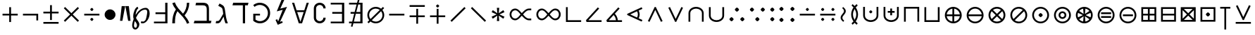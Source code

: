 SplineFontDB: 3.2
FontName: FdSymbolA-Book
FullName: FdSymbolA-Book
FamilyName: FdSymbolA
Weight: Book
Copyright: Copyright (c) 2011-2025, Michael Ummels. This Font Software is licensed under the SIL Open Font License, Version 1.1.
Version: 1.010
ItalicAngle: 0
UnderlinePosition: -100
UnderlineWidth: 50
Ascent: 800
Descent: 200
InvalidEm: 0
LayerCount: 2
Layer: 0 0 "Back" 1
Layer: 1 0 "Fore" 0
OS2Version: 0
OS2_WeightWidthSlopeOnly: 0
OS2_UseTypoMetrics: 0
CreationTime: 1739799028
ModificationTime: 1739799028
OS2TypoAscent: 0
OS2TypoAOffset: 1
OS2TypoDescent: 0
OS2TypoDOffset: 1
OS2TypoLinegap: 0
OS2WinAscent: 0
OS2WinAOffset: 1
OS2WinDescent: 0
OS2WinDOffset: 1
HheadAscent: 0
HheadAOffset: 1
HheadDescent: 0
HheadDOffset: 1
OS2Vendor: 'PfEd'
DEI: 91125
Encoding: Custom
UnicodeInterp: none
NameList: AGL For New Fonts
DisplaySize: -48
AntiAlias: 1
FitToEm: 0
BeginPrivate: 2
BlueValues 31 [-10 0 546 556 707 717 754 764]
OtherBlues 11 [-230 -220]
EndPrivate
BeginChars: 256 204

StartChar: dotmath
Encoding: 0 8901 0
Width: 330
Flags: HW
HStem: 225 150<128.9 201.1>
VStem: 90 150<263.9 336.1>
LayerCount: 2
Fore
SplineSet
165 375 m 0
 186 375 240 321 240 300 c 0
 240 279 186 225 165 225 c 0
 144 225 90 279 90 300 c 0
 90 321 144 375 165 375 c 0
EndSplineSet
EndChar

StartChar: sym000
Encoding: 1 -1 1
Width: 660
Flags: HW
HStem: 225 150<128.9 201.1 458.9 531.1>
VStem: 90 150<263.9 336.1> 420 150<263.9 336.1>
LayerCount: 2
Fore
SplineSet
165 375 m 0
 186 375 240 321 240 300 c 0
 240 279 186 225 165 225 c 0
 144 225 90 279 90 300 c 0
 90 321 144 375 165 375 c 0
495 375 m 0
 516 375 570 321 570 300 c 0
 570 279 516 225 495 225 c 0
 474 225 420 279 420 300 c 0
 420 321 474 375 495 375 c 0
EndSplineSet
EndChar

StartChar: uni2236
Encoding: 2 8758 2
Width: 330
Flags: HW
HStem: 60 150<128.9 201.1> 390 150<128.9 201.1>
VStem: 90 150<98.9005 171.1 428.9 501.1>
LayerCount: 2
Fore
SplineSet
165 210 m 0
 186 210 240 156 240 135 c 0
 240 114 186 60 165 60 c 0
 144 60 90 114 90 135 c 0
 90 156 144 210 165 210 c 0
165 540 m 0
 186 540 240 486 240 465 c 0
 240 444 186 390 165 390 c 0
 144 390 90 444 90 465 c 0
 90 486 144 540 165 540 c 0
EndSplineSet
EndChar

StartChar: sym001
Encoding: 3 -1 3
Width: 625
Flags: HW
HStem: 108 150<159.471 232.529> 342 150<392.9 465.633>
VStem: 121 150<145.757 219.633> 354 150<380.367 453.1>
LayerCount: 2
Fore
SplineSet
196 108 m 0
 174 108 121 163 121 183 c 0
 121 198 138 215 151 228 c 0
 164 242 181 258 196 258 c 0
 211 258 228 242 241 228 c 0
 254 215 271 198 271 183 c 0
 271 163 218 108 196 108 c 0
354 417 m 0
 354 438 408 492 429 492 c 0
 444 492 461 475 474 462 c 0
 488 448 504 432 504 417 c 0
 504 402 488 385 474 372 c 0
 461 358 444 342 429 342 c 0
 414 342 398 358 384 372 c 0
 371 385 354 402 354 417 c 0
EndSplineSet
EndChar

StartChar: sym002
Encoding: 4 -1 4
Width: 625
Flags: HW
HStem: 108 150<392.9 465.633> 342 150<159.471 232.529>
VStem: 121 150<380.367 454.243> 354 150<146.9 219.633>
LayerCount: 2
Fore
SplineSet
429 108 m 0
 408 108 354 162 354 183 c 0
 354 198 371 215 384 228 c 0
 398 242 414 258 429 258 c 0
 444 258 461 242 474 228 c 0
 488 215 504 198 504 183 c 0
 504 168 488 152 474 138 c 0
 461 125 444 108 429 108 c 0
196 492 m 0
 218 492 271 437 271 417 c 0
 271 402 254 385 241 372 c 0
 228 358 211 342 196 342 c 0
 181 342 164 358 151 372 c 0
 138 385 121 402 121 417 c 0
 121 437 174 492 196 492 c 0
EndSplineSet
EndChar

StartChar: uni22EF
Encoding: 5 8943 5
Width: 990
Flags: HW
HStem: 225 150<128.9 201.1 458.9 531.1 788.9 861.1>
VStem: 90 150<263.9 336.1> 420 150<263.9 336.1> 750 150<263.9 336.1>
CounterMasks: 1 70
LayerCount: 2
Fore
SplineSet
165 375 m 0
 186 375 240 321 240 300 c 0
 240 279 186 225 165 225 c 0
 144 225 90 279 90 300 c 0
 90 321 144 375 165 375 c 0
495 375 m 0
 516 375 570 321 570 300 c 0
 570 279 516 225 495 225 c 0
 474 225 420 279 420 300 c 0
 420 321 474 375 495 375 c 0
825 375 m 0
 846 375 900 321 900 300 c 0
 900 279 846 225 825 225 c 0
 804 225 750 279 750 300 c 0
 750 321 804 375 825 375 c 0
EndSplineSet
EndChar

StartChar: uni22EE
Encoding: 6 8942 6
Width: 330
Flags: HW
HStem: -105 150<128.9 201.1> 225 150<128.9 201.1> 555 150<128.9 201.1>
VStem: 90 150<-66.0995 6.09952 263.9 336.1 593.9 666.1>
CounterMasks: 1 e0
LayerCount: 2
Fore
SplineSet
165 45 m 0
 186 45 240 -9 240 -30 c 0
 240 -51 186 -105 165 -105 c 0
 144 -105 90 -51 90 -30 c 0
 90 -9 144 45 165 45 c 0
165 375 m 0
 186 375 240 321 240 300 c 0
 240 279 186 225 165 225 c 0
 144 225 90 279 90 300 c 0
 90 321 144 375 165 375 c 0
165 705 m 0
 186 705 240 651 240 630 c 0
 240 609 186 555 165 555 c 0
 144 555 90 609 90 630 c 0
 90 651 144 705 165 705 c 0
EndSplineSet
EndChar

StartChar: uni22F0
Encoding: 7 8944 7
Width: 859
Flags: HW
HStem: -8 150<159.471 232.529> 225 150<391.757 465.633> 458 150<626.367 699.1>
VStem: 121 150<30.3667 104.243> 354 150<263.471 336.529> 588 150<496.9 569.633>
CounterMasks: 1 e0
LayerCount: 2
Fore
SplineSet
196 142 m 0
 218 142 271 87 271 67 c 0
 271 52 254 35 241 22 c 0
 228 8 211 -8 196 -8 c 0
 181 -8 164 8 151 22 c 0
 138 35 121 52 121 67 c 0
 121 87 174 142 196 142 c 0
354 300 m 0
 354 322 409 375 429 375 c 0
 444 375 461 358 474 345 c 0
 488 332 504 315 504 300 c 0
 504 285 488 268 474 255 c 0
 461 242 444 225 429 225 c 0
 409 225 354 278 354 300 c 0
738 533 m 0
 738 512 684 458 663 458 c 0
 648 458 631 475 618 488 c 0
 604 502 588 518 588 533 c 0
 588 548 604 565 618 578 c 0
 631 592 648 608 663 608 c 0
 678 608 694 592 708 578 c 0
 721 565 738 548 738 533 c 0
EndSplineSet
EndChar

StartChar: uni22F1
Encoding: 8 8945 8
Width: 859
Flags: HW
HStem: -8 150<626.367 699.1> 225 150<391.757 465.633> 458 150<159.471 232.529>
VStem: 121 150<495.757 569.633> 354 150<263.471 336.529> 588 150<30.3667 103.1>
CounterMasks: 1 e0
LayerCount: 2
Fore
SplineSet
663 142 m 0
 684 142 738 88 738 67 c 0
 738 52 721 35 708 22 c 0
 694 8 678 -8 663 -8 c 0
 648 -8 631 8 618 22 c 0
 604 35 588 52 588 67 c 0
 588 82 604 98 618 112 c 0
 631 125 648 142 663 142 c 0
354 300 m 0
 354 322 409 375 429 375 c 0
 444 375 461 358 474 345 c 0
 488 332 504 315 504 300 c 0
 504 285 488 268 474 255 c 0
 461 242 444 225 429 225 c 0
 409 225 354 278 354 300 c 0
196 458 m 0
 174 458 121 513 121 533 c 0
 121 548 138 565 151 578 c 0
 164 592 181 608 196 608 c 0
 211 608 228 592 241 578 c 0
 254 565 271 548 271 533 c 0
 271 513 218 458 196 458 c 0
EndSplineSet
EndChar

StartChar: sym003
Encoding: 9 -1 9
Width: 720
Flags: HW
HStem: 33 150<157.367 230.1> 225 150<488.757 562.633> 417 150<157.367 230.1>
VStem: 119 150<71.3667 144.1 455.9 528.633> 451 150<263.471 336.529>
CounterMasks: 1 e0
LayerCount: 2
Fore
SplineSet
451 300 m 0
 451 322 506 375 526 375 c 0
 541 375 558 358 571 345 c 0
 585 332 601 315 601 300 c 0
 601 285 585 268 571 255 c 0
 558 242 541 225 526 225 c 0
 506 225 451 278 451 300 c 0
269 492 m 0
 269 471 215 417 194 417 c 0
 179 417 162 434 149 447 c 0
 135 461 119 477 119 492 c 0
 119 507 135 524 149 537 c 0
 162 551 179 567 194 567 c 0
 209 567 225 551 239 537 c 0
 252 524 269 507 269 492 c 0
194 183 m 0
 215 183 269 129 269 108 c 0
 269 93 252 76 239 63 c 0
 225 49 209 33 194 33 c 0
 179 33 162 49 149 63 c 0
 135 76 119 93 119 108 c 0
 119 123 135 139 149 153 c 0
 162 166 179 183 194 183 c 0
EndSplineSet
EndChar

StartChar: therefore
Encoding: 10 8756 10
Width: 720
Flags: HW
HStem: 59 150<131.367 204.1 515.9 588.633> 391 150<323.471 396.529>
VStem: 93 150<97.3667 170.1> 285 150<428.757 502.633> 477 150<97.3667 170.1>
CounterMasks: 1 38
LayerCount: 2
Fore
SplineSet
360 391 m 0
 338 391 285 446 285 466 c 0
 285 481 302 498 315 511 c 0
 328 525 345 541 360 541 c 0
 375 541 392 525 405 511 c 0
 418 498 435 481 435 466 c 0
 435 446 382 391 360 391 c 0
168 209 m 0
 189 209 243 155 243 134 c 0
 243 119 226 102 213 89 c 0
 199 75 183 59 168 59 c 0
 153 59 136 75 123 89 c 0
 109 102 93 119 93 134 c 0
 93 149 109 165 123 179 c 0
 136 192 153 209 168 209 c 0
477 134 m 0
 477 155 531 209 552 209 c 0
 567 209 584 192 597 179 c 0
 611 165 627 149 627 134 c 0
 627 119 611 102 597 89 c 0
 584 75 567 59 552 59 c 0
 537 59 521 75 507 89 c 0
 494 102 477 119 477 134 c 0
EndSplineSet
EndChar

StartChar: sym004
Encoding: 11 -1 11
Width: 720
Flags: HW
HStem: 33 150<489.9 562.633> 225 150<157.367 231.243> 417 150<489.9 562.633>
VStem: 119 150<263.471 336.529> 451 150<71.3667 144.1 455.9 528.633>
CounterMasks: 1 e0
LayerCount: 2
Fore
SplineSet
194 375 m 0
 214 375 269 322 269 300 c 0
 269 278 214 225 194 225 c 0
 179 225 162 242 149 255 c 0
 135 268 119 285 119 300 c 0
 119 315 135 332 149 345 c 0
 162 358 179 375 194 375 c 0
451 108 m 0
 451 129 505 183 526 183 c 0
 541 183 558 166 571 153 c 0
 585 139 601 123 601 108 c 0
 601 93 585 76 571 63 c 0
 558 49 541 33 526 33 c 0
 511 33 495 49 481 63 c 0
 468 76 451 93 451 108 c 0
526 417 m 0
 505 417 451 471 451 492 c 0
 451 507 468 524 481 537 c 0
 495 551 511 567 526 567 c 0
 541 567 558 551 571 537 c 0
 585 524 601 507 601 492 c 0
 601 477 585 461 571 447 c 0
 558 434 541 417 526 417 c 0
EndSplineSet
EndChar

StartChar: uni2235
Encoding: 12 8757 12
Width: 720
Flags: HW
HStem: 59 150<323.471 396.529> 391 150<131.367 204.1 515.9 588.633>
VStem: 93 150<429.9 502.633> 285 150<97.3667 171.243> 477 150<429.9 502.633>
CounterMasks: 1 38
LayerCount: 2
Fore
SplineSet
360 209 m 0
 382 209 435 154 435 134 c 0
 435 119 418 102 405 89 c 0
 392 75 375 59 360 59 c 0
 345 59 328 75 315 89 c 0
 302 102 285 119 285 134 c 0
 285 154 338 209 360 209 c 0
552 391 m 0
 531 391 477 445 477 466 c 0
 477 481 494 498 507 511 c 0
 521 525 537 541 552 541 c 0
 567 541 584 525 597 511 c 0
 611 498 627 481 627 466 c 0
 627 451 611 435 597 421 c 0
 584 408 567 391 552 391 c 0
243 466 m 0
 243 445 189 391 168 391 c 0
 153 391 136 408 123 421 c 0
 109 435 93 451 93 466 c 0
 93 481 109 498 123 511 c 0
 136 525 153 541 168 541 c 0
 183 541 199 525 213 511 c 0
 226 498 243 481 243 466 c 0
EndSplineSet
EndChar

StartChar: uni2237
Encoding: 13 8759 13
Width: 720
Flags: HW
HStem: 30 150<128.9 201.1 518.9 591.1> 420 150<128.9 201.1 518.9 591.1>
VStem: 90 150<68.9005 141.1 458.9 531.1> 480 150<68.9005 141.1 458.9 531.1>
LayerCount: 2
Fore
SplineSet
555 570 m 0
 576 570 630 516 630 495 c 0
 630 474 576 420 555 420 c 0
 534 420 480 474 480 495 c 0
 480 516 534 570 555 570 c 0
165 570 m 0
 186 570 240 516 240 495 c 0
 240 474 186 420 165 420 c 0
 144 420 90 474 90 495 c 0
 90 516 144 570 165 570 c 0
165 180 m 0
 186 180 240 126 240 105 c 0
 240 84 186 30 165 30 c 0
 144 30 90 84 90 105 c 0
 90 126 144 180 165 180 c 0
555 180 m 0
 576 180 630 126 630 105 c 0
 630 84 576 30 555 30 c 0
 534 30 480 84 480 105 c 0
 480 126 534 180 555 180 c 0
EndSplineSet
EndChar

StartChar: minus
Encoding: 14 8722 14
Width: 720
Flags: HW
HStem: 268 64<90 630>
LayerCount: 2
Fore
SplineSet
630 332 m 1
 630 268 l 1
 90 268 l 1
 90 332 l 1
 630 332 l 1
EndSplineSet
EndChar

StartChar: uni2215
Encoding: 15 8725 15
Width: 720
Flags: HW
LayerCount: 2
Fore
SplineSet
584 570 m 1
 630 524 l 1
 136 30 l 1
 90 76 l 1
 584 570 l 1
EndSplineSet
EndChar

StartChar: uni2216
Encoding: 16 8726 16
Width: 720
Flags: HW
LayerCount: 2
Fore
SplineSet
90 524 m 1
 136 570 l 1
 630 76 l 1
 584 30 l 1
 90 524 l 1
EndSplineSet
EndChar

StartChar: plus
Encoding: 17 43 17
Width: 720
Flags: HW
HStem: 268 64<90 328 392 630>
VStem: 328 64<30 268 332 570>
LayerCount: 2
Fore
SplineSet
328 570 m 1
 392 570 l 1
 392 332 l 1
 630 332 l 1
 630 268 l 1
 392 268 l 1
 392 30 l 1
 328 30 l 1
 328 268 l 1
 90 268 l 1
 90 332 l 1
 328 332 l 1
 328 570 l 1
EndSplineSet
EndChar

StartChar: multiply
Encoding: 18 215 18
Width: 720
Flags: HW
LayerCount: 2
Fore
SplineSet
90 524 m 1
 136 570 l 1
 360 346 l 1
 584 570 l 1
 630 524 l 1
 406 300 l 1
 630 76 l 1
 584 30 l 1
 360 254 l 1
 136 30 l 1
 90 76 l 1
 314 300 l 1
 90 524 l 1
EndSplineSet
EndChar

StartChar: uni2238
Encoding: 19 8760 19
Width: 720
Flags: HW
HStem: 268 64<90 630> 424 112<325.625 394.375>
VStem: 304 112<445.625 514.375>
LayerCount: 2
Fore
SplineSet
90 268 m 1
 90 332 l 1
 630 332 l 1
 630 268 l 1
 90 268 l 1
360 536 m 0
 377 536 416 497 416 480 c 0
 416 463 377 424 360 424 c 0
 343 424 304 463 304 480 c 0
 304 497 343 536 360 536 c 0
EndSplineSet
EndChar

StartChar: uni2A2A
Encoding: 20 10794 20
Width: 720
Flags: HW
HStem: 64 112<325.625 394.375> 268 64<90 630>
VStem: 304 112<85.625 154.375>
LayerCount: 2
Fore
SplineSet
630 332 m 1
 630 268 l 1
 90 268 l 1
 90 332 l 1
 630 332 l 1
360 176 m 0
 377 176 416 137 416 120 c 0
 416 103 377 64 360 64 c 0
 343 64 304 103 304 120 c 0
 304 137 343 176 360 176 c 0
EndSplineSet
EndChar

StartChar: divide
Encoding: 21 247 21
Width: 720
Flags: HW
HStem: 64 112<325.625 394.375> 268 64<90 630> 424 112<325.625 394.375>
VStem: 304 112<85.625 154.375 445.625 514.375>
CounterMasks: 1 e0
LayerCount: 2
Fore
SplineSet
630 332 m 1
 630 268 l 1
 90 268 l 1
 90 332 l 1
 630 332 l 1
360 536 m 0
 377 536 416 497 416 480 c 0
 416 463 377 424 360 424 c 0
 343 424 304 463 304 480 c 0
 304 497 343 536 360 536 c 0
360 176 m 0
 377 176 416 137 416 120 c 0
 416 103 377 64 360 64 c 0
 343 64 304 103 304 120 c 0
 304 137 343 176 360 176 c 0
EndSplineSet
EndChar

StartChar: uni2A2B
Encoding: 22 10795 22
Width: 720
Flags: HW
HStem: 64 112<507.625 576> 268 64<90 630> 424 112<144.375 211.732>
VStem: 122 113<447.131 512.869> 486 112<86.7443 153.256>
CounterMasks: 1 e0
LayerCount: 2
Fore
SplineSet
630 332 m 1
 630 268 l 1
 90 268 l 1
 90 332 l 1
 630 332 l 1
178 536 m 0
 195 536 235 496 235 480 c 0
 235 464 195 424 178 424 c 0
 163 424 122 463 122 480 c 0
 122 497 163 536 178 536 c 0
542 176 m 0
 558 176 598 137 598 120 c 0
 598 103 558 64 542 64 c 0
 525 64 486 103 486 120 c 0
 486 137 525 176 542 176 c 0
EndSplineSet
EndChar

StartChar: uni2A2C
Encoding: 23 10796 23
Width: 720
Flags: HW
HStem: 64 112<144.375 211.732> 268 64<90 630> 424 112<507.625 576>
VStem: 122 113<87.1306 152.869> 486 112<446.744 513.256>
CounterMasks: 1 e0
LayerCount: 2
Fore
SplineSet
630 332 m 1
 630 268 l 1
 90 268 l 1
 90 332 l 1
 630 332 l 1
542 536 m 0
 558 536 598 497 598 480 c 0
 598 463 558 424 542 424 c 0
 525 424 486 463 486 480 c 0
 486 497 525 536 542 536 c 0
178 176 m 0
 195 176 235 136 235 120 c 0
 235 104 195 64 178 64 c 0
 163 64 122 103 122 120 c 0
 122 137 163 176 178 176 c 0
EndSplineSet
EndChar

StartChar: uni223A
Encoding: 24 8762 24
Width: 720
Flags: HW
HStem: 64 112<144.375 211.732 507.625 576> 268 64<90 630> 424 112<144.375 211.732 507.625 576>
VStem: 122 113<87.1306 152.869 447.131 512.869> 486 112<86.7443 153.256 446.744 513.256>
CounterMasks: 1 e0
LayerCount: 2
Fore
SplineSet
630 332 m 1
 630 268 l 1
 90 268 l 1
 90 332 l 1
 630 332 l 1
178 536 m 0
 195 536 235 496 235 480 c 0
 235 464 195 424 178 424 c 0
 163 424 122 463 122 480 c 0
 122 497 163 536 178 536 c 0
542 536 m 0
 558 536 598 497 598 480 c 0
 598 463 558 424 542 424 c 0
 525 424 486 463 486 480 c 0
 486 497 525 536 542 536 c 0
178 176 m 0
 195 176 235 136 235 120 c 0
 235 104 195 64 178 64 c 0
 163 64 122 103 122 120 c 0
 122 137 163 176 178 176 c 0
542 176 m 0
 558 176 598 137 598 120 c 0
 598 103 558 64 542 64 c 0
 525 64 486 103 486 120 c 0
 486 137 525 176 542 176 c 0
EndSplineSet
EndChar

StartChar: plusminus
Encoding: 25 177 25
Width: 720
Flags: HW
HStem: -38 64<90 630> 336 64<90 328 392 630>
VStem: 328 64<97 336 400 638>
LayerCount: 2
Fore
SplineSet
328 638 m 1
 392 638 l 1
 392 400 l 1
 630 400 l 1
 630 336 l 1
 392 336 l 1
 392 97 l 1
 328 97 l 1
 328 336 l 1
 90 336 l 1
 90 400 l 1
 328 400 l 1
 328 638 l 1
630 26 m 1
 630 -38 l 1
 90 -38 l 1
 90 26 l 1
 630 26 l 1
EndSplineSet
EndChar

StartChar: uni2213
Encoding: 26 8723 26
Width: 720
Flags: HW
HStem: 200 64<90 328 392 630> 574 64<90 630>
VStem: 328 64<-38 200 264 503>
LayerCount: 2
Fore
SplineSet
328 503 m 1
 392 503 l 1
 392 264 l 1
 630 264 l 1
 630 200 l 1
 392 200 l 1
 392 -38 l 1
 328 -38 l 1
 328 200 l 1
 90 200 l 1
 90 264 l 1
 328 264 l 1
 328 503 l 1
630 638 m 1
 630 574 l 1
 90 574 l 1
 90 638 l 1
 630 638 l 1
EndSplineSet
EndChar

StartChar: uni2214
Encoding: 27 8724 27
Width: 720
Flags: HW
HStem: 200 64<90 328 392 630> 549 113<327.517 392.483>
VStem: 304 112<571.881 638.869> 328 64<-38 200 264 503>
LayerCount: 2
Fore
SplineSet
328 503 m 1xd0
 392 503 l 1
 392 264 l 1
 630 264 l 1
 630 200 l 1
 392 200 l 1
 392 -38 l 1
 328 -38 l 1
 328 200 l 1
 90 200 l 1
 90 264 l 1
 328 264 l 1
 328 503 l 1xd0
360 662 m 0
 375 662 416 622 416 606 c 0
 416 588 375 549 360 549 c 0
 345 549 304 588 304 606 c 0xe0
 304 622 345 662 360 662 c 0
EndSplineSet
EndChar

StartChar: uni2A25
Encoding: 28 10789 28
Width: 720
Flags: HW
HStem: -62 113<327.517 392.483> 336 64<90 328 392 630>
VStem: 304 112<-38.8694 28.1186> 328 64<97 336 400 638>
LayerCount: 2
Fore
SplineSet
328 638 m 1xd0
 392 638 l 1
 392 400 l 1
 630 400 l 1
 630 336 l 1
 392 336 l 1
 392 97 l 1
 328 97 l 1
 328 336 l 1
 90 336 l 1
 90 400 l 1
 328 400 l 1
 328 638 l 1xd0
360 51 m 0
 375 51 416 12 416 -6 c 0
 416 -22 375 -62 360 -62 c 0
 345 -62 304 -22 304 -6 c 0xe0
 304 12 345 51 360 51 c 0
EndSplineSet
EndChar

StartChar: uni2A30
Encoding: 29 10800 29
Width: 720
Flags: HW
HStem: 522 113<327.517 392.483>
VStem: 304 112<544.881 611.869>
LayerCount: 2
Fore
SplineSet
90 457 m 1
 136 502 l 1
 360 278 l 1
 584 502 l 1
 630 457 l 1
 406 232 l 1
 630 8 l 1
 584 -37 l 1
 360 187 l 1
 136 -37 l 1
 90 8 l 1
 314 232 l 1
 90 457 l 1
360 635 m 0
 375 635 416 595 416 579 c 0
 416 561 375 522 360 522 c 0
 345 522 304 561 304 579 c 0
 304 595 345 635 360 635 c 0
EndSplineSet
EndChar

StartChar: uni2A31
Encoding: 30 10801 30
Width: 720
Flags: HW
HStem: -38 64<90 630>
LayerCount: 2
Fore
SplineSet
90 592 m 1
 136 637 l 1
 360 413 l 1
 584 637 l 1
 630 592 l 1
 406 368 l 1
 630 143 l 1
 584 98 l 1
 360 322 l 1
 136 98 l 1
 90 143 l 1
 314 368 l 1
 90 592 l 1
630 26 m 1
 630 -38 l 1
 90 -38 l 1
 90 26 l 1
 630 26 l 1
EndSplineSet
EndChar

StartChar: uni22C7
Encoding: 31 8903 31
Width: 720
Flags: HW
HStem: 64 112<325.625 394.375> 268 64<90 282 438 630> 424 112<325.625 394.375>
VStem: 304 112<85.625 154.375 445.625 514.375>
CounterMasks: 1 e0
LayerCount: 2
Fore
SplineSet
90 524 m 1
 136 570 l 1
 360 346 l 1
 584 570 l 1
 630 524 l 1
 438 332 l 1
 630 332 l 1
 630 268 l 1
 438 268 l 1
 630 76 l 1
 584 30 l 1
 360 254 l 1
 136 30 l 1
 90 76 l 1
 282 268 l 1
 90 268 l 1
 90 332 l 1
 282 332 l 1
 90 524 l 1
360 536 m 0
 377 536 416 497 416 480 c 0
 416 463 377 424 360 424 c 0
 343 424 304 463 304 480 c 0
 304 497 343 536 360 536 c 0
360 176 m 0
 377 176 416 137 416 120 c 0
 416 103 377 64 360 64 c 0
 343 64 304 103 304 120 c 0
 304 137 343 176 360 176 c 0
EndSplineSet
EndChar

StartChar: logicalnot
Encoding: 32 172 32
Width: 720
Flags: HW
HStem: 268 64<90 566>
VStem: 566 64<88 268>
LayerCount: 2
Fore
SplineSet
90 268 m 1
 90 332 l 1
 630 332 l 1
 630 88 l 1
 566 88 l 1
 566 268 l 1
 90 268 l 1
EndSplineSet
EndChar

StartChar: revlogicalnot
Encoding: 33 8976 33
Width: 720
Flags: HW
HStem: 268 64<154 630>
VStem: 90 64<88 268>
LayerCount: 2
Fore
SplineSet
154 268 m 1
 154 88 l 1
 90 88 l 1
 90 332 l 1
 630 332 l 1
 630 268 l 1
 154 268 l 1
EndSplineSet
EndChar

StartChar: uni2A3C
Encoding: 34 10812 34
Width: 720
Flags: HW
HStem: 268 64<90 566>
VStem: 566 64<332 512>
LayerCount: 2
Fore
SplineSet
90 268 m 1
 90 332 l 1
 566 332 l 1
 566 512 l 1
 630 512 l 1
 630 268 l 1
 90 268 l 1
EndSplineSet
EndChar

StartChar: uni2A3D
Encoding: 35 10813 35
Width: 720
Flags: HW
HStem: 268 64<154 630>
VStem: 90 64<332 512>
LayerCount: 2
Fore
SplineSet
630 268 m 1
 90 268 l 1
 90 512 l 1
 154 512 l 1
 154 332 l 1
 630 332 l 1
 630 268 l 1
EndSplineSet
EndChar

StartChar: uni22CB
Encoding: 36 8907 36
Width: 720
Flags: HW
LayerCount: 2
Fore
SplineSet
630 76 m 1
 584 30 l 1
 360 254 l 1
 136 30 l 1
 90 76 l 1
 314 300 l 1
 90 524 l 1
 136 570 l 1
 630 76 l 1
EndSplineSet
EndChar

StartChar: uni22CC
Encoding: 37 8908 37
Width: 720
Flags: HW
LayerCount: 2
Fore
SplineSet
584 570 m 1
 630 524 l 1
 406 300 l 1
 630 76 l 1
 584 30 l 1
 360 254 l 1
 136 30 l 1
 90 76 l 1
 584 570 l 1
EndSplineSet
EndChar

StartChar: uni2A32
Encoding: 38 10802 38
Width: 720
Flags: HW
HStem: 34 64<203 517>
LayerCount: 2
Fore
SplineSet
607 98 m 1
 590 34 l 1
 130 34 l 1
 113 98 l 1
 315 300 l 1
 90 524 l 1
 136 570 l 1
 360 346 l 1
 584 570 l 1
 630 524 l 1
 405 300 l 1
 607 98 l 1
517 98 m 1
 360 255 l 1
 203 98 l 1
 517 98 l 1
EndSplineSet
EndChar

StartChar: uni22CA
Encoding: 39 8906 39
Width: 720
Flags: HW
HStem: 527 20G<542 626>
VStem: 562 64<143 457>
LayerCount: 2
Fore
SplineSet
562 547 m 1
 626 530 l 1
 626 70 l 1
 562 53 l 1
 360 255 l 1
 136 30 l 1
 90 76 l 1
 314 300 l 1
 90 524 l 1
 136 570 l 1
 360 345 l 1
 562 547 l 1
562 457 m 1
 405 300 l 1
 562 143 l 1
 562 457 l 1
EndSplineSet
EndChar

StartChar: sym005
Encoding: 40 -1 40
Width: 720
Flags: HW
HStem: 502 64<203 517>
LayerCount: 2
Fore
SplineSet
113 502 m 1
 130 566 l 1
 590 566 l 1
 607 502 l 1
 405 300 l 1
 630 76 l 1
 584 30 l 1
 360 254 l 1
 136 30 l 1
 90 76 l 1
 315 300 l 1
 113 502 l 1
203 502 m 1
 360 345 l 1
 517 502 l 1
 203 502 l 1
EndSplineSet
EndChar

StartChar: uni22C9
Encoding: 41 8905 41
Width: 720
Flags: HW
HStem: 527 20G<94 178>
VStem: 94 64<143 457>
LayerCount: 2
Fore
SplineSet
158 53 m 1
 94 70 l 1
 94 530 l 1
 158 547 l 1
 360 345 l 1
 584 570 l 1
 630 524 l 1
 406 300 l 1
 630 76 l 1
 584 30 l 1
 360 255 l 1
 158 53 l 1
158 143 m 1
 315 300 l 1
 158 457 l 1
 158 143 l 1
EndSplineSet
EndChar

StartChar: uni22C8
Encoding: 42 8904 42
Width: 720
Flags: HW
HStem: 527 20G<94 178 542 626>
VStem: 94 64<143 457> 562 64<143 457>
LayerCount: 2
Fore
SplineSet
158 53 m 1
 94 70 l 1
 94 530 l 1
 158 547 l 1
 360 345 l 1
 562 547 l 1
 626 530 l 1
 626 70 l 1
 562 53 l 1
 360 255 l 1
 158 53 l 1
562 457 m 1
 405 300 l 1
 562 143 l 1
 562 457 l 1
158 143 m 1
 315 300 l 1
 158 457 l 1
 158 143 l 1
EndSplineSet
EndChar

StartChar: uni29D6
Encoding: 43 10710 43
Width: 720
Flags: HW
HStem: 34 64<203 517> 502 64<203 517>
LayerCount: 2
Fore
SplineSet
607 98 m 1
 590 34 l 1
 130 34 l 1
 113 98 l 1
 315 300 l 1
 113 502 l 1
 130 566 l 1
 590 566 l 1
 607 502 l 1
 405 300 l 1
 607 98 l 1
203 502 m 1
 360 345 l 1
 517 502 l 1
 203 502 l 1
517 98 m 1
 360 255 l 1
 203 98 l 1
 517 98 l 1
EndSplineSet
EndChar

StartChar: sym006
Encoding: 44 -1 44
Width: 720
Flags: HW
HStem: 268 64<337 630>
LayerCount: 2
Fore
SplineSet
130 539 m 1
 337 332 l 1
 630 332 l 1
 630 268 l 1
 337 268 l 1
 130 61 l 1
 85 106 l 1
 279 300 l 1
 85 494 l 1
 130 539 l 1
EndSplineSet
EndChar

StartChar: sym007
Encoding: 45 -1 45
Width: 720
Flags: HW
VStem: 328 64<277 570>
LayerCount: 2
Fore
SplineSet
121 70 m 1
 328 277 l 1
 328 570 l 1
 392 570 l 1
 392 277 l 1
 599 70 l 1
 554 25 l 1
 360 219 l 1
 166 25 l 1
 121 70 l 1
EndSplineSet
EndChar

StartChar: sym008
Encoding: 46 -1 46
Width: 720
Flags: HW
HStem: 268 64<90 383>
LayerCount: 2
Fore
SplineSet
590 61 m 1
 383 268 l 1
 90 268 l 1
 90 332 l 1
 383 332 l 1
 590 539 l 1
 635 494 l 1
 441 300 l 1
 635 106 l 1
 590 61 l 1
EndSplineSet
EndChar

StartChar: sym009
Encoding: 47 -1 47
Width: 720
Flags: HW
VStem: 328 64<30 323>
LayerCount: 2
Fore
SplineSet
599 530 m 1
 392 323 l 1
 392 30 l 1
 328 30 l 1
 328 323 l 1
 121 530 l 1
 166 575 l 1
 360 381 l 1
 554 575 l 1
 599 530 l 1
EndSplineSet
EndChar

StartChar: logicaland
Encoding: 48 8743 48
Width: 720
Flags: HW
LayerCount: 2
Fore
SplineSet
621 57 m 1
 563 30 l 1
 360 463 l 1
 157 30 l 1
 99 57 l 1
 340 570 l 1
 380 570 l 1
 621 57 l 1
EndSplineSet
EndChar

StartChar: logicalor
Encoding: 49 8744 49
Width: 720
Flags: HW
LayerCount: 2
Fore
SplineSet
99 543 m 1
 157 570 l 1
 360 137 l 1
 563 570 l 1
 621 543 l 1
 380 30 l 1
 340 30 l 1
 99 543 l 1
EndSplineSet
EndChar

StartChar: uni27D1
Encoding: 50 10193 50
Width: 720
Flags: HW
HStem: 64 112<325.625 394.375>
VStem: 304 112<85.625 154.375>
LayerCount: 2
Fore
SplineSet
621 57 m 1
 563 30 l 1
 360 463 l 1
 157 30 l 1
 99 57 l 1
 340 570 l 1
 380 570 l 1
 621 57 l 1
360 176 m 0
 377 176 416 137 416 120 c 0
 416 103 377 64 360 64 c 0
 343 64 304 103 304 120 c 0
 304 137 343 176 360 176 c 0
EndSplineSet
EndChar

StartChar: uni27C7
Encoding: 51 10183 51
Width: 720
Flags: HW
HStem: 424 112<325.625 394.375>
VStem: 304 112<445.625 514.375>
LayerCount: 2
Fore
SplineSet
99 543 m 1
 157 570 l 1
 360 137 l 1
 563 570 l 1
 621 543 l 1
 380 30 l 1
 340 30 l 1
 99 543 l 1
360 536 m 0
 377 536 416 497 416 480 c 0
 416 463 377 424 360 424 c 0
 343 424 304 463 304 480 c 0
 304 497 343 536 360 536 c 0
EndSplineSet
EndChar

StartChar: uni2A55
Encoding: 52 10837 52
Width: 960
Flags: HW
LayerCount: 2
Fore
SplineSet
861 57 m 1
 803 30 l 1
 600 463 l 1
 515 282 l 1
 621 57 l 1
 563 30 l 1
 480 207 l 1
 397 30 l 1
 339 57 l 1
 445 282 l 1
 360 463 l 1
 157 30 l 1
 99 57 l 1
 340 570 l 1
 380 570 l 1
 480 357 l 1
 580 570 l 1
 620 570 l 1
 861 57 l 1
EndSplineSet
EndChar

StartChar: uni2A56
Encoding: 53 10838 53
Width: 960
Flags: HW
LayerCount: 2
Fore
SplineSet
339 543 m 1
 397 570 l 1
 480 393 l 1
 563 570 l 1
 621 543 l 1
 515 318 l 1
 600 137 l 1
 803 570 l 1
 861 543 l 1
 620 30 l 1
 580 30 l 1
 480 243 l 1
 380 30 l 1
 340 30 l 1
 99 543 l 1
 157 570 l 1
 360 137 l 1
 445 318 l 1
 339 543 l 1
EndSplineSet
EndChar

StartChar: uni22CF
Encoding: 54 8911 54
Width: 720
Flags: HW
VStem: 328 64<391.9 570>
LayerCount: 2
Fore
SplineSet
360 350 m 1
 319 229 240 120 144 30 c 1
 100 77 l 1
 231 199 328 359 328 538 c 2
 328 570 l 1
 392 570 l 1
 392 538 l 2
 392 359 489 199 620 77 c 1
 576 30 l 1
 480 120 401 229 360 350 c 1
EndSplineSet
EndChar

StartChar: uni22CE
Encoding: 55 8910 55
Width: 720
Flags: HW
VStem: 328 64<30 208.1>
LayerCount: 2
Fore
SplineSet
360 250 m 1
 401 371 480 480 576 570 c 1
 620 523 l 1
 489 401 392 241 392 62 c 2
 392 30 l 1
 328 30 l 1
 328 62 l 2
 328 241 231 401 100 523 c 1
 144 570 l 1
 240 480 319 371 360 250 c 1
EndSplineSet
EndChar

StartChar: uni22BC
Encoding: 56 8892 56
Width: 720
Flags: HW
HStem: 574 64<90 630>
LayerCount: 2
Fore
SplineSet
621 -10 m 1
 563 -38 l 1
 360 395 l 1
 157 -38 l 1
 99 -10 l 1
 340 503 l 1
 380 503 l 1
 621 -10 l 1
90 574 m 1
 90 638 l 1
 630 638 l 1
 630 574 l 1
 90 574 l 1
EndSplineSet
EndChar

StartChar: uni22BB
Encoding: 57 8891 57
Width: 720
Flags: HW
HStem: -38 64<90 630>
LayerCount: 2
Fore
SplineSet
99 610 m 1
 157 638 l 1
 360 205 l 1
 563 638 l 1
 621 610 l 1
 380 97 l 1
 340 97 l 1
 99 610 l 1
90 -38 m 1
 90 26 l 1
 630 26 l 1
 630 -38 l 1
 90 -38 l 1
EndSplineSet
EndChar

StartChar: uni2A5E
Encoding: 58 10846 58
Width: 720
Flags: HW
HStem: 506 64<90 630> 641 64<90 630>
LayerCount: 2
Fore
SplineSet
621 -78 m 1
 563 -105 l 1
 360 328 l 1
 157 -105 l 1
 99 -78 l 1
 340 435 l 1
 380 435 l 1
 621 -78 l 1
90 506 m 1
 90 570 l 1
 630 570 l 1
 630 506 l 1
 90 506 l 1
90 641 m 1
 90 705 l 1
 630 705 l 1
 630 641 l 1
 90 641 l 1
EndSplineSet
EndChar

StartChar: uni2A63
Encoding: 59 10851 59
Width: 720
Flags: HW
HStem: -105 64<90 630> 30 64<90 630>
LayerCount: 2
Fore
SplineSet
99 678 m 1
 157 705 l 1
 360 272 l 1
 563 705 l 1
 621 678 l 1
 380 165 l 1
 340 165 l 1
 99 678 l 1
90 30 m 1
 90 94 l 1
 630 94 l 1
 630 30 l 1
 90 30 l 1
90 -105 m 1
 90 -41 l 1
 630 -41 l 1
 630 -105 l 1
 90 -105 l 1
EndSplineSet
EndChar

StartChar: union
Encoding: 60 8746 60
Width: 720
Flags: HW
HStem: 30 64<258.978 461.022>
VStem: 90 64<189.552 570> 566 64<189.552 570>
LayerCount: 2
Fore
SplineSet
154 570 m 1
 154 261 l 2
 154 161 253 94 360 94 c 0
 467 94 566 161 566 261 c 2
 566 570 l 1
 630 570 l 1
 630 261 l 2
 630 126 503 30 360 30 c 0
 217 30 90 126 90 261 c 2
 90 570 l 1
 154 570 l 1
EndSplineSet
EndChar

StartChar: intersection
Encoding: 61 8745 61
Width: 720
Flags: HW
HStem: 506 64<258.978 461.022>
VStem: 90 64<30 410.448> 566 64<30 410.448>
LayerCount: 2
Fore
SplineSet
566 30 m 1
 566 339 l 2
 566 439 467 506 360 506 c 0
 253 506 154 439 154 339 c 2
 154 30 l 1
 90 30 l 1
 90 339 l 2
 90 474 217 570 360 570 c 0
 503 570 630 474 630 339 c 2
 630 30 l 1
 566 30 l 1
EndSplineSet
EndChar

StartChar: uni22D3
Encoding: 62 8915 62
Width: 900
Flags: HW
HStem: -60 64<330.791 569.209> 150 64<378.86 521.14>
VStem: 90 64<162.239 660> 281 64<247.484 660> 555 64<247.484 660> 746 64<162.239 660>
LayerCount: 2
Fore
SplineSet
345 660 m 1
 345 296 l 2
 345 246 396 214 450 214 c 0
 504 214 555 246 555 296 c 2
 555 660 l 1
 619 660 l 1
 619 296 l 2
 619 211 539 150 450 150 c 0
 361 150 281 211 281 296 c 2
 281 660 l 1
 345 660 l 1
154 660 m 1
 154 251 l 2
 154 104 295 4 450 4 c 0
 605 4 746 104 746 251 c 2
 746 660 l 1
 810 660 l 1
 810 251 l 2
 810 69 640 -60 450 -60 c 0
 260 -60 90 69 90 251 c 2
 90 660 l 1
 154 660 l 1
EndSplineSet
EndChar

StartChar: uni22D2
Encoding: 63 8914 63
Width: 900
Flags: HW
HStem: 386 64<378.86 521.14> 596 64<330.791 569.209>
VStem: 90 64<-60 437.761> 281 64<-60 352.516> 555 64<-60 352.516> 746 64<-60 437.761>
LayerCount: 2
Fore
SplineSet
555 -60 m 1
 555 304 l 2
 555 354 504 386 450 386 c 0
 396 386 345 354 345 304 c 2
 345 -60 l 1
 281 -60 l 1
 281 304 l 2
 281 389 361 450 450 450 c 0
 539 450 619 389 619 304 c 2
 619 -60 l 1
 555 -60 l 1
746 -60 m 1
 746 349 l 2
 746 496 605 596 450 596 c 0
 295 596 154 496 154 349 c 2
 154 -60 l 1
 90 -60 l 1
 90 349 l 2
 90 531 260 660 450 660 c 0
 640 660 810 531 810 349 c 2
 810 -60 l 1
 746 -60 l 1
EndSplineSet
EndChar

StartChar: uni228D
Encoding: 64 8845 64
Width: 720
Flags: HW
HStem: 30 64<258.978 461.022> 334 112<325.625 394.375>
VStem: 90 64<189.552 570> 304 112<355.625 424.375> 566 64<189.552 570>
CounterMasks: 1 38
LayerCount: 2
Fore
SplineSet
154 570 m 1
 154 261 l 2
 154 161 253 94 360 94 c 0
 467 94 566 161 566 261 c 2
 566 570 l 1
 630 570 l 1
 630 261 l 2
 630 126 503 30 360 30 c 0
 217 30 90 126 90 261 c 2
 90 570 l 1
 154 570 l 1
360 446 m 0
 377 446 416 407 416 390 c 0
 416 373 377 334 360 334 c 0
 343 334 304 373 304 390 c 0
 304 407 343 446 360 446 c 0
EndSplineSet
EndChar

StartChar: uni2A40
Encoding: 65 10816 65
Width: 720
Flags: HW
HStem: 154 112<325.625 394.375> 506 64<258.978 461.022>
VStem: 90 64<30 410.448> 304 112<175.625 244.375> 566 64<30 410.448>
CounterMasks: 1 38
LayerCount: 2
Fore
SplineSet
566 30 m 1
 566 339 l 2
 566 439 467 506 360 506 c 0
 253 506 154 439 154 339 c 2
 154 30 l 1
 90 30 l 1
 90 339 l 2
 90 474 217 570 360 570 c 0
 503 570 630 474 630 339 c 2
 630 30 l 1
 566 30 l 1
360 266 m 0
 377 266 416 227 416 210 c 0
 416 193 377 154 360 154 c 0
 343 154 304 193 304 210 c 0
 304 227 343 266 360 266 c 0
EndSplineSet
EndChar

StartChar: uni228E
Encoding: 66 8846 66
Width: 720
Flags: HW
HStem: 30 64<258.978 461.022> 358 64<238 328 392 482>
VStem: 90 64<189.552 570> 328 64<268 358 422 512> 566 64<189.552 570>
CounterMasks: 1 38
LayerCount: 2
Fore
SplineSet
154 570 m 1
 154 261 l 2
 154 161 253 94 360 94 c 0
 467 94 566 161 566 261 c 2
 566 570 l 1
 630 570 l 1
 630 261 l 2
 630 126 503 30 360 30 c 0
 217 30 90 126 90 261 c 2
 90 570 l 1
 154 570 l 1
328 512 m 1
 392 512 l 1
 392 422 l 1
 482 422 l 1
 482 358 l 1
 392 358 l 1
 392 268 l 1
 328 268 l 1
 328 358 l 1
 238 358 l 1
 238 422 l 1
 328 422 l 1
 328 512 l 1
EndSplineSet
EndChar

StartChar: sym00A
Encoding: 67 -1 67
Width: 720
Flags: HW
HStem: 178 64<238 328 392 482> 506 64<258.978 461.022>
VStem: 90 64<30 410.448> 328 64<88 178 242 332> 566 64<30 410.448>
CounterMasks: 1 38
LayerCount: 2
Fore
SplineSet
566 30 m 1
 566 339 l 2
 566 439 467 506 360 506 c 0
 253 506 154 439 154 339 c 2
 154 30 l 1
 90 30 l 1
 90 339 l 2
 90 474 217 570 360 570 c 0
 503 570 630 474 630 339 c 2
 630 30 l 1
 566 30 l 1
328 332 m 1
 392 332 l 1
 392 242 l 1
 482 242 l 1
 482 178 l 1
 392 178 l 1
 392 88 l 1
 328 88 l 1
 328 178 l 1
 238 178 l 1
 238 242 l 1
 328 242 l 1
 328 332 l 1
EndSplineSet
EndChar

StartChar: uni2294
Encoding: 68 8852 68
Width: 720
Flags: HW
HStem: 30 64<154 566>
VStem: 90 64<94 570> 566 64<94 570>
LayerCount: 2
Fore
SplineSet
90 570 m 1
 154 570 l 1
 154 94 l 1
 566 94 l 1
 566 570 l 1
 630 570 l 1
 630 30 l 1
 90 30 l 1
 90 570 l 1
EndSplineSet
EndChar

StartChar: uni2293
Encoding: 69 8851 69
Width: 720
Flags: HW
HStem: 506 64<154 566>
VStem: 90 64<30 506> 566 64<30 506>
LayerCount: 2
Fore
SplineSet
154 30 m 1
 90 30 l 1
 90 570 l 1
 630 570 l 1
 630 30 l 1
 566 30 l 1
 566 506 l 1
 154 506 l 1
 154 30 l 1
EndSplineSet
EndChar

StartChar: uni2A4F
Encoding: 70 10831 70
Width: 900
Flags: HW
HStem: -60 64<154 746> 131 64<332 568>
VStem: 90 64<4 660> 268 64<195 660> 568 64<195 660> 746 64<4 660>
LayerCount: 2
Fore
SplineSet
90 660 m 1
 154 660 l 1
 154 4 l 1
 746 4 l 1
 746 660 l 1
 810 660 l 1
 810 -60 l 1
 90 -60 l 1
 90 660 l 1
268 660 m 1
 332 660 l 1
 332 195 l 1
 568 195 l 1
 568 660 l 1
 632 660 l 1
 632 131 l 1
 268 131 l 1
 268 660 l 1
EndSplineSet
EndChar

StartChar: uni2A4E
Encoding: 71 10830 71
Width: 900
Flags: HW
HStem: 405 64<332 568> 596 64<154 746>
VStem: 90 64<-60 596> 268 64<-60 405> 568 64<-60 405> 746 64<-60 596>
LayerCount: 2
Fore
SplineSet
154 -60 m 1
 90 -60 l 1
 90 660 l 1
 810 660 l 1
 810 -60 l 1
 746 -60 l 1
 746 596 l 1
 154 596 l 1
 154 -60 l 1
332 -60 m 1
 268 -60 l 1
 268 469 l 1
 632 469 l 1
 632 -60 l 1
 568 -60 l 1
 568 405 l 1
 332 405 l 1
 332 -60 l 1
EndSplineSet
EndChar

StartChar: sym00B
Encoding: 72 -1 72
Width: 720
Flags: HW
HStem: 30 64<154 566> 334 112<325.625 394.375>
VStem: 90 64<94 570> 304 112<355.625 424.375> 566 64<94 570>
CounterMasks: 1 38
LayerCount: 2
Fore
SplineSet
90 570 m 1
 154 570 l 1
 154 94 l 1
 566 94 l 1
 566 570 l 1
 630 570 l 1
 630 30 l 1
 90 30 l 1
 90 570 l 1
360 446 m 0
 377 446 416 407 416 390 c 0
 416 373 377 334 360 334 c 0
 343 334 304 373 304 390 c 0
 304 407 343 446 360 446 c 0
EndSplineSet
EndChar

StartChar: sym00C
Encoding: 73 -1 73
Width: 720
Flags: HW
HStem: 154 112<325.625 394.375> 506 64<154 566>
VStem: 90 64<30 506> 304 112<175.625 244.375> 566 64<30 506>
CounterMasks: 1 38
LayerCount: 2
Fore
SplineSet
154 30 m 1
 90 30 l 1
 90 570 l 1
 630 570 l 1
 630 30 l 1
 566 30 l 1
 566 506 l 1
 154 506 l 1
 154 30 l 1
360 266 m 0
 377 266 416 227 416 210 c 0
 416 193 377 154 360 154 c 0
 343 154 304 193 304 210 c 0
 304 227 343 266 360 266 c 0
EndSplineSet
EndChar

StartChar: sym00D
Encoding: 74 -1 74
Width: 720
Flags: HW
HStem: 30 64<154 566> 358 64<238 328 392 482>
VStem: 90 64<94 570> 328 64<268 358 422 512> 566 64<94 570>
CounterMasks: 1 38
LayerCount: 2
Fore
SplineSet
90 570 m 1
 154 570 l 1
 154 94 l 1
 566 94 l 1
 566 570 l 1
 630 570 l 1
 630 30 l 1
 90 30 l 1
 90 570 l 1
328 512 m 1
 392 512 l 1
 392 422 l 1
 482 422 l 1
 482 358 l 1
 392 358 l 1
 392 268 l 1
 328 268 l 1
 328 358 l 1
 238 358 l 1
 238 422 l 1
 328 422 l 1
 328 512 l 1
EndSplineSet
EndChar

StartChar: sym00E
Encoding: 75 -1 75
Width: 720
Flags: HW
HStem: 178 64<238 328 392 482> 506 64<154 566>
VStem: 90 64<30 506> 328 64<88 178 242 332> 566 64<30 506>
CounterMasks: 1 38
LayerCount: 2
Fore
SplineSet
154 30 m 1
 90 30 l 1
 90 570 l 1
 630 570 l 1
 630 30 l 1
 566 30 l 1
 566 506 l 1
 154 506 l 1
 154 30 l 1
328 332 m 1
 392 332 l 1
 392 242 l 1
 482 242 l 1
 482 178 l 1
 392 178 l 1
 392 88 l 1
 328 88 l 1
 328 178 l 1
 238 178 l 1
 238 242 l 1
 328 242 l 1
 328 332 l 1
EndSplineSet
EndChar

StartChar: uni27D3
Encoding: 76 10195 76
Width: 720
Flags: HW
HStem: 30 64<90 566> 244 112<325.625 394.375>
VStem: 304 112<265.625 334.375> 566 64<94 570>
LayerCount: 2
Fore
SplineSet
90 30 m 1
 90 94 l 1
 566 94 l 1
 566 570 l 1
 630 570 l 1
 630 30 l 1
 90 30 l 1
360 356 m 0
 377 356 416 317 416 300 c 0
 416 283 377 244 360 244 c 0
 343 244 304 283 304 300 c 0
 304 317 343 356 360 356 c 0
EndSplineSet
EndChar

StartChar: uni27D4
Encoding: 77 10196 77
Width: 720
Flags: HW
HStem: 244 112<325.625 394.375> 506 64<154 630>
VStem: 90 64<30 506> 304 112<265.625 334.375>
LayerCount: 2
Fore
SplineSet
630 570 m 1
 630 506 l 1
 154 506 l 1
 154 30 l 1
 90 30 l 1
 90 570 l 1
 630 570 l 1
360 356 m 0
 377 356 416 317 416 300 c 0
 416 283 377 244 360 244 c 0
 343 244 304 283 304 300 c 0
 304 317 343 356 360 356 c 0
EndSplineSet
EndChar

StartChar: uni25B9
Encoding: 78 9657 78
Width: 636
Flags: HW
VStem: 90 64<148 452>
LayerCount: 2
Fore
SplineSet
546 300 m 1
 90 37 l 1
 90 563 l 1
 546 300 l 1
418 300 m 1
 154 452 l 1
 154 148 l 1
 418 300 l 1
EndSplineSet
EndChar

StartChar: uni25B5
Encoding: 79 9653 79
Width: 707
Flags: HW
HStem: 72 64<201 506>
LayerCount: 2
Fore
SplineSet
353 528 m 1
 617 72 l 1
 90 72 l 1
 353 528 l 1
353 400 m 1
 201 136 l 1
 506 136 l 1
 353 400 l 1
EndSplineSet
EndChar

StartChar: uni25C3
Encoding: 80 9667 80
Width: 636
Flags: HW
VStem: 482 64<148 452>
LayerCount: 2
Fore
SplineSet
90 300 m 1
 546 563 l 1
 546 37 l 1
 90 300 l 1
218 300 m 1
 482 148 l 1
 482 452 l 1
 218 300 l 1
EndSplineSet
EndChar

StartChar: uni25BF
Encoding: 81 9663 81
Width: 707
Flags: HW
HStem: 464 64<201 506>
LayerCount: 2
Fore
SplineSet
353 72 m 1
 90 528 l 1
 617 528 l 1
 353 72 l 1
353 200 m 1
 506 464 l 1
 201 464 l 1
 353 200 l 1
EndSplineSet
EndChar

StartChar: uni25B8
Encoding: 82 9656 82
Width: 636
Flags: HW
LayerCount: 2
Fore
SplineSet
546 300 m 1
 90 37 l 1
 90 563 l 1
 546 300 l 1
EndSplineSet
EndChar

StartChar: uni25B4
Encoding: 83 9652 83
Width: 707
Flags: HW
LayerCount: 2
Fore
SplineSet
353 528 m 1
 617 72 l 1
 90 72 l 1
 353 528 l 1
EndSplineSet
EndChar

StartChar: uni25C2
Encoding: 84 9666 84
Width: 636
Flags: HW
LayerCount: 2
Fore
SplineSet
90 300 m 1
 546 563 l 1
 546 37 l 1
 90 300 l 1
EndSplineSet
EndChar

StartChar: uni25BE
Encoding: 85 9662 85
Width: 707
Flags: HW
LayerCount: 2
Fore
SplineSet
353 72 m 1
 90 528 l 1
 617 528 l 1
 353 72 l 1
EndSplineSet
EndChar

StartChar: uni25B7
Encoding: 86 9655 86
Width: 839
Flags: HW
VStem: 90 64<31 569>
LayerCount: 2
Fore
SplineSet
749 300 m 1
 90 -80 l 1
 90 680 l 1
 749 300 l 1
621 300 m 1
 154 569 l 1
 154 31 l 1
 621 300 l 1
EndSplineSet
EndChar

StartChar: uni25B3
Encoding: 87 9651 87
Width: 940
Flags: HW
HStem: -29 64<201 740>
LayerCount: 2
Fore
SplineSet
470 629 m 1
 850 -29 l 1
 90 -29 l 1
 470 629 l 1
470 501 m 1
 201 35 l 1
 740 35 l 1
 470 501 l 1
EndSplineSet
EndChar

StartChar: uni25C1
Encoding: 88 9665 88
Width: 839
Flags: HW
VStem: 685 64<31 569>
LayerCount: 2
Fore
SplineSet
90 300 m 1
 749 680 l 1
 749 -80 l 1
 90 300 l 1
218 300 m 1
 685 31 l 1
 685 569 l 1
 218 300 l 1
EndSplineSet
EndChar

StartChar: uni25BD
Encoding: 89 9661 89
Width: 940
Flags: HW
HStem: 565 64<201 740>
LayerCount: 2
Fore
SplineSet
470 -29 m 1
 90 629 l 1
 850 629 l 1
 470 -29 l 1
470 99 m 1
 740 565 l 1
 201 565 l 1
 470 99 l 1
EndSplineSet
EndChar

StartChar: uni25B6
Encoding: 90 9654 90
Width: 839
Flags: HW
LayerCount: 2
Fore
SplineSet
749 300 m 1
 90 -80 l 1
 90 680 l 1
 749 300 l 1
EndSplineSet
EndChar

StartChar: uni25B2
Encoding: 91 9650 91
Width: 940
Flags: HW
LayerCount: 2
Fore
SplineSet
470 629 m 1
 850 -29 l 1
 90 -29 l 1
 470 629 l 1
EndSplineSet
EndChar

StartChar: uni25C0
Encoding: 92 9664 92
Width: 839
Flags: HW
LayerCount: 2
Fore
SplineSet
90 300 m 1
 749 680 l 1
 749 -80 l 1
 90 300 l 1
EndSplineSet
EndChar

StartChar: uni25BC
Encoding: 93 9660 93
Width: 940
Flags: HW
LayerCount: 2
Fore
SplineSet
470 -29 m 1
 90 629 l 1
 850 629 l 1
 470 -29 l 1
EndSplineSet
EndChar

StartChar: sym00F
Encoding: 94 -1 94
Width: 1226
Flags: HW
HStem: -153 64<201 1025> 733 20G<601.455 624.545>
LayerCount: 2
Fore
SplineSet
613 753 m 1
 1136 -153 l 1
 90 -153 l 1
 613 753 l 1
613 625 m 1
 201 -89 l 1
 1025 -89 l 1
 613 625 l 1
EndSplineSet
EndChar

StartChar: sym010
Encoding: 95 -1 95
Width: 1226
Flags: HW
HStem: 689 64<201 1025>
LayerCount: 2
Fore
SplineSet
613 -153 m 1
 90 753 l 1
 1136 753 l 1
 613 -153 l 1
613 -25 m 1
 1025 689 l 1
 201 689 l 1
 613 -25 l 1
EndSplineSet
EndChar

StartChar: openbullet
Encoding: 96 9702 96
Width: 564
Flags: HW
HStem: 108 64<210.531 353.469> 428 64<210.531 353.469>
VStem: 90 64<228.531 371.469> 410 64<228.531 371.469>
LayerCount: 2
Fore
SplineSet
282 492 m 0
 389 492 474 407 474 300 c 0
 474 193 389 108 282 108 c 0
 175 108 90 193 90 300 c 0
 90 407 175 492 282 492 c 0
282 172 m 0
 354 172 410 228 410 300 c 0
 410 372 354 428 282 428 c 0
 210 428 154 372 154 300 c 0
 154 228 210 172 282 172 c 0
EndSplineSet
EndChar

StartChar: bullet
Encoding: 97 8226 97
Width: 564
Flags: HW
HStem: 108 384<194.168 369.832>
VStem: 90 384<212.168 387.832>
LayerCount: 2
Fore
SplineSet
282 492 m 0
 389 492 474 407 474 300 c 0
 474 193 389 108 282 108 c 0
 175 108 90 193 90 300 c 0
 90 407 175 492 282 492 c 0
EndSplineSet
EndChar

StartChar: circle
Encoding: 98 9675 98
Width: 780
Flags: HW
HStem: 0 64<293.32 486.68> 536 64<293.32 486.68>
VStem: 90 64<203.32 396.68> 626 64<203.32 396.68>
LayerCount: 2
Fore
SplineSet
390 600 m 0
 555 600 690 465 690 300 c 0
 690 135 555 0 390 0 c 0
 225 0 90 135 90 300 c 0
 90 465 225 600 390 600 c 0
390 64 m 0
 521 64 626 169 626 300 c 0
 626 431 521 536 390 536 c 0
 259 536 154 431 154 300 c 0
 154 169 259 64 390 64 c 0
EndSplineSet
EndChar

StartChar: uni25CF
Encoding: 99 9679 99
Width: 780
Flags: HW
HStem: 0 600<280.28 499.72>
VStem: 90 600<190.28 409.72>
LayerCount: 2
Fore
SplineSet
390 600 m 0
 555 600 690 465 690 300 c 0
 690 135 555 0 390 0 c 0
 225 0 90 135 90 300 c 0
 90 465 225 600 390 600 c 0
EndSplineSet
EndChar

StartChar: uni2296
Encoding: 100 8854 100
Width: 780
Flags: HW
HStem: 0 64<292.719 487.281> 268 64<156 624> 536 64<292.719 487.281>
VStem: 90 66<197.124 268 332 402.876> 624 66<197.124 268 332 402.876>
CounterMasks: 1 e0
LayerCount: 2
Fore
SplineSet
624 332 m 1
 608 449 508 536 390 536 c 0
 272 536 172 449 156 332 c 1
 624 332 l 1
156 268 m 1
 172 151 272 64 390 64 c 0
 508 64 608 151 624 268 c 1
 156 268 l 1
390 600 m 0
 555 600 690 465 690 300 c 0
 690 135 555 0 390 0 c 0
 225 0 90 135 90 300 c 0
 90 465 225 600 390 600 c 0
EndSplineSet
EndChar

StartChar: uni29B6
Encoding: 101 10678 101
Width: 780
Flags: HW
HStem: 0 66<287.124 358 422 492.876> 534 66<287.124 358 422 492.876>
VStem: 90 64<202.719 397.281> 358 64<66 534> 626 64<202.719 397.281>
CounterMasks: 1 38
LayerCount: 2
Fore
SplineSet
358 534 m 1
 241 518 154 418 154 300 c 0
 154 182 241 82 358 66 c 1
 358 534 l 1
390 600 m 0
 555 600 690 465 690 300 c 0
 690 135 555 0 390 0 c 0
 225 0 90 135 90 300 c 0
 90 465 225 600 390 600 c 0
422 66 m 1
 539 82 626 182 626 300 c 0
 626 418 539 518 422 534 c 1
 422 66 l 1
EndSplineSet
EndChar

StartChar: uni2298
Encoding: 102 8856 102
Width: 780
Flags: HW
HStem: 0 64<293.117 486.68> 536 64<293.32 486.883>
VStem: 90 64<203.117 396.68> 626 64<203.32 396.883>
LayerCount: 2
Fore
SplineSet
390 536 m 0
 259 536 154 431 154 300 c 0
 154 248 171 198 202 157 c 1
 533 488 l 1
 492 519 442 536 390 536 c 0
390 64 m 0
 521 64 626 169 626 300 c 0
 626 352 609 402 578 443 c 1
 247 112 l 1
 288 81 338 64 390 64 c 0
390 600 m 0
 555 600 690 465 690 300 c 0
 690 135 555 0 390 0 c 0
 225 0 90 135 90 300 c 0
 90 465 225 600 390 600 c 0
EndSplineSet
EndChar

StartChar: uni29B8
Encoding: 103 10680 103
Width: 780
Flags: HW
HStem: 0 64<293.32 486.883> 536 64<293.117 486.68>
VStem: 90 64<203.32 396.883> 626 64<203.117 396.68>
LayerCount: 2
Fore
SplineSet
154 300 m 0
 154 169 259 64 390 64 c 0
 442 64 492 81 533 112 c 1
 202 443 l 1
 171 402 154 352 154 300 c 0
390 600 m 0
 555 600 690 465 690 300 c 0
 690 135 555 0 390 0 c 0
 225 0 90 135 90 300 c 0
 90 465 225 600 390 600 c 0
626 300 m 0
 626 431 521 536 390 536 c 0
 338 536 288 519 247 488 c 1
 578 157 l 1
 609 198 626 248 626 300 c 0
EndSplineSet
EndChar

StartChar: circleplus
Encoding: 104 8853 104
Width: 780
Flags: HW
HStem: 0 66<288.402 358 422 491.598> 268 64<156 358 422 624> 534 66<288.402 358 422 491.598>
VStem: 90 66<198.402 268 332 401.598> 358 64<66 268 332 534> 624 66<198.402 268 332 401.598>
CounterMasks: 1 fc
LayerCount: 2
Fore
SplineSet
358 332 m 1
 358 534 l 1
 253 520 170 437 156 332 c 1
 358 332 l 1
422 332 m 1
 624 332 l 1
 610 437 527 520 422 534 c 1
 422 332 l 1
358 268 m 1
 156 268 l 1
 170 163 253 80 358 66 c 1
 358 268 l 1
422 268 m 1
 422 66 l 1
 527 80 610 163 624 268 c 1
 422 268 l 1
390 600 m 0
 555 600 690 465 690 300 c 0
 690 135 555 0 390 0 c 0
 225 0 90 135 90 300 c 0
 90 465 225 600 390 600 c 0
EndSplineSet
EndChar

StartChar: circlemultiply
Encoding: 105 8855 105
Width: 780
Flags: HW
HStem: 0 64<293.117 486.883> 536 64<293.117 486.883>
VStem: 90 64<203.117 396.883> 626 64<203.117 396.883>
LayerCount: 2
Fore
SplineSet
390 255 m 1
 247 112 l 1
 288 81 338 64 390 64 c 0
 442 64 492 81 533 112 c 1
 390 255 l 1
435 300 m 1
 578 157 l 1
 609 198 626 248 626 300 c 0
 626 352 609 402 578 443 c 1
 435 300 l 1
345 300 m 1
 202 443 l 1
 171 402 154 352 154 300 c 0
 154 248 171 198 202 157 c 1
 345 300 l 1
390 345 m 1
 533 488 l 1
 492 519 442 536 390 536 c 0
 338 536 288 519 247 488 c 1
 390 345 l 1
390 600 m 0
 555 600 690 465 690 300 c 0
 690 135 555 0 390 0 c 0
 225 0 90 135 90 300 c 0
 90 465 225 600 390 600 c 0
EndSplineSet
EndChar

StartChar: uni2299
Encoding: 106 8857 106
Width: 780
Flags: HW
HStem: 0 64<293.32 486.68> 225 150<353.9 426.1> 536 64<293.32 486.68>
VStem: 90 64<203.32 396.68> 315 150<263.9 336.1> 626 64<203.32 396.68>
CounterMasks: 1 fc
LayerCount: 2
Fore
SplineSet
390 600 m 0
 555 600 690 465 690 300 c 0
 690 135 555 0 390 0 c 0
 225 0 90 135 90 300 c 0
 90 465 225 600 390 600 c 0
390 64 m 0
 521 64 626 169 626 300 c 0
 626 431 521 536 390 536 c 0
 259 536 154 431 154 300 c 0
 154 169 259 64 390 64 c 0
390 375 m 0
 411 375 465 321 465 300 c 0
 465 279 411 225 390 225 c 0
 369 225 315 279 315 300 c 0
 315 321 369 375 390 375 c 0
EndSplineSet
EndChar

StartChar: uni229A
Encoding: 107 8858 107
Width: 780
Flags: HW
HStem: 0 64<293.32 486.68> 161 64<338.677 441.323> 375 64<338.677 441.323> 536 64<293.32 486.68>
VStem: 90 64<203.32 396.68> 251 64<248.677 351.323> 465 64<248.677 351.323> 626 64<203.32 396.68>
LayerCount: 2
Fore
SplineSet
390 600 m 0
 555 600 690 465 690 300 c 0
 690 135 555 0 390 0 c 0
 225 0 90 135 90 300 c 0
 90 465 225 600 390 600 c 0
390 64 m 0
 521 64 626 169 626 300 c 0
 626 431 521 536 390 536 c 0
 259 536 154 431 154 300 c 0
 154 169 259 64 390 64 c 0
390 439 m 0
 467 439 529 377 529 300 c 0
 529 223 467 161 390 161 c 0
 313 161 251 223 251 300 c 0
 251 377 313 439 390 439 c 0
390 225 m 0
 431 225 465 259 465 300 c 0
 465 341 431 375 390 375 c 0
 349 375 315 341 315 300 c 0
 315 259 349 225 390 225 c 0
EndSplineSet
EndChar

StartChar: uni229B
Encoding: 108 8859 108
Width: 780
Flags: HW
HStem: 0 67<287.124 350.586 429.414 492.876> 533 67<287.124 350.586 429.414 492.876>
VStem: 90 64<218.667 381.333> 626 64<218.667 381.333>
LayerCount: 2
Fore
SplineSet
414 342 m 1
 572 451 l 1
 551 476 505 520 430 533 c 1
 414 342 l 1
366 342 m 1
 350 533 l 1
 317 527 256 509 208 451 c 1
 366 342 l 1
341 300 m 1
 169 382 l 1
 159 356 154 328 154 300 c 0
 154 272 159 244 169 218 c 1
 341 300 l 1
366 258 m 1
 208 149 l 1
 229 124 275 80 350 67 c 1
 366 258 l 1
414 258 m 1
 430 67 l 1
 463 73 524 91 572 149 c 1
 414 258 l 1
439 300 m 1
 611 218 l 1
 621 244 626 272 626 300 c 0
 626 328 621 356 611 382 c 1
 439 300 l 1
390 600 m 0
 555 600 690 465 690 300 c 0
 690 135 555 0 390 0 c 0
 225 0 90 135 90 300 c 0
 90 465 225 600 390 600 c 0
EndSplineSet
EndChar

StartChar: uni229D
Encoding: 109 8861 109
Width: 780
Flags: HW
HStem: 0 64<293.32 486.68> 268 64<211 569> 536 64<293.32 486.68>
VStem: 90 64<203.32 396.68> 626 64<203.32 396.68>
CounterMasks: 1 e0
LayerCount: 2
Fore
SplineSet
390 600 m 0
 555 600 690 465 690 300 c 0
 690 135 555 0 390 0 c 0
 225 0 90 135 90 300 c 0
 90 465 225 600 390 600 c 0
390 64 m 0
 521 64 626 169 626 300 c 0
 626 431 521 536 390 536 c 0
 259 536 154 431 154 300 c 0
 154 169 259 64 390 64 c 0
211 268 m 1
 211 332 l 1
 569 332 l 1
 569 268 l 1
 211 268 l 1
EndSplineSet
EndChar

StartChar: uni229C
Encoding: 110 8860 110
Width: 780
Flags: HW
HStem: 0 64<293.32 486.68> 196 64<211 569> 340 64<211 569> 536 64<293.32 486.68>
VStem: 90 64<203.32 396.68> 626 64<203.32 396.68>
LayerCount: 2
Fore
SplineSet
390 600 m 0
 555 600 690 465 690 300 c 0
 690 135 555 0 390 0 c 0
 225 0 90 135 90 300 c 0
 90 465 225 600 390 600 c 0
390 64 m 0
 521 64 626 169 626 300 c 0
 626 431 521 536 390 536 c 0
 259 536 154 431 154 300 c 0
 154 169 259 64 390 64 c 0
211 340 m 1
 211 404 l 1
 569 404 l 1
 569 340 l 1
 211 340 l 1
211 196 m 1
 211 260 l 1
 569 260 l 1
 569 196 l 1
 211 196 l 1
EndSplineSet
EndChar

StartChar: emptyset
Encoding: 111 8709 111
Width: 780
Flags: HW
HStem: 0 64<292.585 486.68> 536 64<293.32 487.415>
VStem: 90 64<202.585 396.68> 626 64<203.32 397.415>
LayerCount: 2
Fore
SplineSet
390 536 m 0
 259 536 154 431 154 300 c 0
 154 248 171 198 202 157 c 1
 533 488 l 1
 492 519 442 536 390 536 c 0
390 64 m 0
 521 64 626 169 626 300 c 0
 626 352 609 402 578 443 c 1
 247 112 l 1
 288 81 338 64 390 64 c 0
90 300 m 0
 90 465 225 600 390 600 c 0
 459 600 525 576 578 533 c 1
 643 598 l 1
 688 553 l 1
 623 488 l 1
 666 435 690 369 690 300 c 0
 690 135 555 0 390 0 c 0
 321 0 255 24 202 67 c 1
 137 2 l 1
 92 47 l 1
 157 112 l 1
 114 165 90 231 90 300 c 0
EndSplineSet
EndChar

StartChar: uni29B0
Encoding: 112 10672 112
Width: 780
Flags: HW
HStem: 0 64<293.32 487.415> 536 64<292.585 486.68>
VStem: 90 64<203.32 397.415> 626 64<202.585 396.68>
LayerCount: 2
Fore
SplineSet
154 300 m 0
 154 169 259 64 390 64 c 0
 442 64 492 81 533 112 c 1
 202 443 l 1
 171 402 154 352 154 300 c 0
626 300 m 0
 626 431 521 536 390 536 c 0
 338 536 288 519 247 488 c 1
 578 157 l 1
 609 198 626 248 626 300 c 0
390 600 m 0
 555 600 690 465 690 300 c 0
 690 231 666 165 623 112 c 1
 688 47 l 1
 643 2 l 1
 578 67 l 1
 525 24 459 0 390 0 c 0
 225 0 90 135 90 300 c 0
 90 369 114 435 157 488 c 1
 92 553 l 1
 137 598 l 1
 202 533 l 1
 255 576 321 600 390 600 c 0
EndSplineSet
EndChar

StartChar: uni25EF
Encoding: 113 9711 113
Width: 1044
Flags: HW
HStem: -132 64<404.18 639.82> 668 64<404.18 639.82>
VStem: 90 64<182.18 417.82> 890 64<182.18 417.82>
LayerCount: 2
Fore
SplineSet
522 732 m 0
 759 732 954 537 954 300 c 0
 954 63 759 -132 522 -132 c 0
 285 -132 90 63 90 300 c 0
 90 537 285 732 522 732 c 0
522 -68 m 0
 725 -68 890 97 890 300 c 0
 890 503 725 668 522 668 c 0
 319 668 154 503 154 300 c 0
 154 97 319 -68 522 -68 c 0
EndSplineSet
EndChar

StartChar: uni2B24
Encoding: 114 11044 114
Width: 1044
Flags: HW
HStem: -132 864<394.126 649.874>
VStem: 90 864<172.126 427.874>
LayerCount: 2
Fore
SplineSet
522 732 m 0
 759 732 954 537 954 300 c 0
 954 63 759 -132 522 -132 c 0
 285 -132 90 63 90 300 c 0
 90 537 285 732 522 732 c 0
EndSplineSet
EndChar

StartChar: uni25AB
Encoding: 115 9643 115
Width: 519
Flags: HW
HStem: 130 64<154 365> 406 64<154 365>
VStem: 90 64<194 406> 365 64<194 406>
LayerCount: 2
Fore
SplineSet
429 470 m 1
 429 130 l 1
 90 130 l 1
 90 470 l 1
 429 470 l 1
365 406 m 1
 154 406 l 1
 154 194 l 1
 365 194 l 1
 365 406 l 1
EndSplineSet
EndChar

StartChar: uni25AA
Encoding: 116 9642 116
Width: 519
Flags: HW
HStem: 130 340<90 429>
VStem: 90 339<130 470>
LayerCount: 2
Fore
SplineSet
429 470 m 1
 429 130 l 1
 90 130 l 1
 90 470 l 1
 429 470 l 1
EndSplineSet
EndChar

StartChar: uni25A1
Encoding: 117 9633 117
Width: 710
Flags: HW
HStem: 35 64<154 556> 501 64<154 556>
VStem: 90 64<99 501> 556 64<99 501>
LayerCount: 2
Fore
SplineSet
620 565 m 1
 620 35 l 1
 90 35 l 1
 90 565 l 1
 620 565 l 1
556 501 m 1
 154 501 l 1
 154 99 l 1
 556 99 l 1
 556 501 l 1
EndSplineSet
EndChar

StartChar: uni25A0
Encoding: 118 9632 118
Width: 710
Flags: HW
HStem: 35 530<90 620>
VStem: 90 530<35 565>
LayerCount: 2
Fore
SplineSet
620 565 m 1
 620 35 l 1
 90 35 l 1
 90 565 l 1
 620 565 l 1
EndSplineSet
EndChar

StartChar: uni229F
Encoding: 119 8863 119
Width: 710
Flags: HW
HStem: 35 64<154 556> 268 64<154 556> 501 64<154 556>
VStem: 90 64<99 268 332 501> 556 64<99 268 332 501>
CounterMasks: 1 e0
LayerCount: 2
Fore
SplineSet
556 268 m 1
 154 268 l 1
 154 99 l 1
 556 99 l 1
 556 268 l 1
620 565 m 1
 620 35 l 1
 90 35 l 1
 90 565 l 1
 620 565 l 1
556 501 m 1
 154 501 l 1
 154 332 l 1
 556 332 l 1
 556 501 l 1
EndSplineSet
EndChar

StartChar: uni25EB
Encoding: 120 9707 120
Width: 710
Flags: HW
HStem: 35 64<154 323 387 556> 501 64<154 323 387 556>
VStem: 90 64<99 501> 323 64<99 501> 556 64<99 501>
CounterMasks: 1 38
LayerCount: 2
Fore
SplineSet
323 99 m 1
 323 501 l 1
 154 501 l 1
 154 99 l 1
 323 99 l 1
387 99 m 1
 556 99 l 1
 556 501 l 1
 387 501 l 1
 387 99 l 1
620 565 m 1
 620 35 l 1
 90 35 l 1
 90 565 l 1
 620 565 l 1
EndSplineSet
EndChar

StartChar: uni29C4
Encoding: 121 10692 121
Width: 710
Flags: HW
HStem: 35 64<200 556> 501 64<154 511>
VStem: 90 64<144 501> 556 64<99 456>
LayerCount: 2
Fore
SplineSet
154 144 m 1
 511 501 l 1
 154 501 l 1
 154 144 l 1
556 456 m 1
 200 99 l 1
 556 99 l 1
 556 456 l 1
620 565 m 1
 620 35 l 1
 90 35 l 1
 90 565 l 1
 620 565 l 1
EndSplineSet
EndChar

StartChar: uni29C5
Encoding: 122 10693 122
Width: 710
Flags: HW
HStem: 35 64<154 511> 501 64<200 556>
VStem: 90 64<99 456> 556 64<144 501>
LayerCount: 2
Fore
SplineSet
511 99 m 1
 154 456 l 1
 154 99 l 1
 511 99 l 1
556 144 m 1
 556 501 l 1
 200 501 l 1
 556 144 l 1
620 565 m 1
 620 35 l 1
 90 35 l 1
 90 565 l 1
 620 565 l 1
EndSplineSet
EndChar

StartChar: uni229E
Encoding: 123 8862 123
Width: 710
Flags: HW
HStem: 35 64<154 323 387 556> 268 64<154 323 387 556> 501 64<154 323 387 556>
VStem: 90 64<99 268 332 501> 323 64<99 268 332 501> 556 64<99 268 332 501>
CounterMasks: 1 fc
LayerCount: 2
Fore
SplineSet
323 268 m 1
 154 268 l 1
 154 99 l 1
 323 99 l 1
 323 268 l 1
387 268 m 1
 387 99 l 1
 556 99 l 1
 556 268 l 1
 387 268 l 1
323 332 m 1
 323 501 l 1
 154 501 l 1
 154 332 l 1
 323 332 l 1
387 332 m 1
 556 332 l 1
 556 501 l 1
 387 501 l 1
 387 332 l 1
620 565 m 1
 620 35 l 1
 90 35 l 1
 90 565 l 1
 620 565 l 1
EndSplineSet
EndChar

StartChar: uni22A0
Encoding: 124 8864 124
Width: 710
Flags: HW
HStem: 35 64<200 511> 501 64<200 511>
VStem: 90 64<144 456> 556 64<144 456>
LayerCount: 2
Fore
SplineSet
355 255 m 1
 200 99 l 1
 511 99 l 1
 355 255 l 1
400 300 m 1
 556 144 l 1
 556 456 l 1
 400 300 l 1
310 300 m 1
 154 456 l 1
 154 144 l 1
 310 300 l 1
355 345 m 1
 511 501 l 1
 200 501 l 1
 355 345 l 1
620 565 m 1
 620 35 l 1
 90 35 l 1
 90 565 l 1
 620 565 l 1
EndSplineSet
EndChar

StartChar: uni22A1
Encoding: 125 8865 125
Width: 710
Flags: HW
HStem: 35 64<154 556> 225 150<317.757 391.633> 501 64<154 556>
VStem: 90 64<99 501> 280 150<263.471 336.529> 556 64<99 501>
CounterMasks: 1 fc
LayerCount: 2
Fore
SplineSet
620 565 m 1
 620 35 l 1
 90 35 l 1
 90 565 l 1
 620 565 l 1
556 501 m 1
 154 501 l 1
 154 99 l 1
 556 99 l 1
 556 501 l 1
280 300 m 0
 280 322 335 375 355 375 c 0
 370 375 387 358 400 345 c 0
 414 332 430 315 430 300 c 0
 430 285 414 268 400 255 c 0
 387 242 370 225 355 225 c 0
 335 225 280 278 280 300 c 0
EndSplineSet
EndChar

StartChar: uni29C8
Encoding: 126 10696 126
Width: 710
Flags: HW
HStem: 35 64<154 556> 181 51<288 423> 368 51<288 423> 501 64<154 556>
VStem: 90 64<99 501> 236 52<232 368> 423 51<232 368> 556 64<99 501>
LayerCount: 2
Fore
SplineSet
620 565 m 1
 620 35 l 1
 90 35 l 1
 90 565 l 1
 620 565 l 1
556 501 m 1
 154 501 l 1
 154 99 l 1
 556 99 l 1
 556 501 l 1
474 419 m 1
 474 181 l 1
 236 181 l 1
 236 419 l 1
 474 419 l 1
423 368 m 1
 288 368 l 1
 288 232 l 1
 423 232 l 1
 423 368 l 1
EndSplineSet
EndChar

StartChar: uni2B1C
Encoding: 127 11036 127
Width: 944
Flags: HW
HStem: -82 64<154 790> 618 64<154 790>
VStem: 90 64<-18 618> 790 64<-18 618>
LayerCount: 2
Fore
SplineSet
854 682 m 1
 854 -82 l 1
 90 -82 l 1
 90 682 l 1
 854 682 l 1
790 618 m 1
 154 618 l 1
 154 -18 l 1
 790 -18 l 1
 790 618 l 1
EndSplineSet
EndChar

StartChar: uni2B1B
Encoding: 128 11035 128
Width: 944
Flags: HW
HStem: -82 764<90 854>
VStem: 90 764<-82 682>
LayerCount: 2
Fore
SplineSet
854 682 m 1
 854 -82 l 1
 90 -82 l 1
 90 682 l 1
 854 682 l 1
EndSplineSet
EndChar

StartChar: uni22C4
Encoding: 129 8900 129
Width: 660
Flags: HW
HStem: 533 20G<310 350>
LayerCount: 2
Fore
SplineSet
330 553 m 1
 583 300 l 1
 330 47 l 1
 77 300 l 1
 330 553 l 1
330 463 m 1
 167 300 l 1
 330 137 l 1
 493 300 l 1
 330 463 l 1
EndSplineSet
EndChar

StartChar: uni2B29
Encoding: 130 11049 130
Width: 660
Flags: HW
HStem: 533 20G<310 350>
LayerCount: 2
Fore
SplineSet
330 553 m 1
 583 300 l 1
 330 47 l 1
 77 300 l 1
 330 553 l 1
EndSplineSet
EndChar

StartChar: uni25C7
Encoding: 131 9671 131
Width: 930
Flags: HW
LayerCount: 2
Fore
SplineSet
465 688 m 1
 853 300 l 1
 465 -88 l 1
 77 300 l 1
 465 688 l 1
465 598 m 1
 167 300 l 1
 465 2 l 1
 763 300 l 1
 465 598 l 1
EndSplineSet
EndChar

StartChar: uni25C6
Encoding: 132 9670 132
Width: 930
Flags: HW
LayerCount: 2
Fore
SplineSet
465 688 m 1
 853 300 l 1
 465 -88 l 1
 77 300 l 1
 465 688 l 1
EndSplineSet
EndChar

StartChar: sym011
Encoding: 133 -1 133
Width: 930
Flags: HW
HStem: 268 64<199 731>
LayerCount: 2
Fore
SplineSet
731 268 m 1
 199 268 l 1
 465 2 l 1
 731 268 l 1
731 332 m 1
 465 598 l 1
 199 332 l 1
 731 332 l 1
465 688 m 1
 853 300 l 1
 465 -88 l 1
 77 300 l 1
 465 688 l 1
EndSplineSet
EndChar

StartChar: sym012
Encoding: 134 -1 134
Width: 930
Flags: HW
VStem: 433 64<34 566>
LayerCount: 2
Fore
SplineSet
433 34 m 1
 433 566 l 1
 167 300 l 1
 433 34 l 1
497 566 m 1
 497 34 l 1
 763 300 l 1
 497 566 l 1
465 688 m 1
 853 300 l 1
 465 -88 l 1
 77 300 l 1
 465 688 l 1
EndSplineSet
EndChar

StartChar: sym013
Encoding: 135 -1 135
Width: 930
Flags: HW
LayerCount: 2
Fore
SplineSet
636 426 m 1
 338 128 l 1
 465 2 l 1
 763 300 l 1
 636 426 l 1
465 688 m 1
 853 300 l 1
 465 -88 l 1
 77 300 l 1
 465 688 l 1
465 598 m 1
 167 300 l 1
 294 174 l 1
 592 472 l 1
 465 598 l 1
EndSplineSet
EndChar

StartChar: sym014
Encoding: 136 -1 136
Width: 930
Flags: HW
LayerCount: 2
Fore
SplineSet
592 128 m 1
 294 426 l 1
 167 300 l 1
 465 2 l 1
 592 128 l 1
636 174 m 1
 763 300 l 1
 465 598 l 1
 338 472 l 1
 636 174 l 1
465 688 m 1
 853 300 l 1
 465 -88 l 1
 77 300 l 1
 465 688 l 1
EndSplineSet
EndChar

StartChar: sym015
Encoding: 137 -1 137
Width: 930
Flags: HW
HStem: 268 64<199 433 497 731>
VStem: 433 64<34 268 332 566>
LayerCount: 2
Fore
SplineSet
433 268 m 1
 199 268 l 1
 433 34 l 1
 433 268 l 1
497 268 m 1
 497 34 l 1
 731 268 l 1
 497 268 l 1
433 332 m 1
 433 566 l 1
 199 332 l 1
 433 332 l 1
497 332 m 1
 731 332 l 1
 497 566 l 1
 497 332 l 1
465 688 m 1
 853 300 l 1
 465 -88 l 1
 77 300 l 1
 465 688 l 1
EndSplineSet
EndChar

StartChar: sym016
Encoding: 138 -1 138
Width: 930
Flags: HW
LayerCount: 2
Fore
SplineSet
465 255 m 1
 338 128 l 1
 465 2 l 1
 592 128 l 1
 465 255 l 1
510 300 m 1
 636 174 l 1
 763 300 l 1
 636 426 l 1
 510 300 l 1
420 300 m 1
 294 426 l 1
 167 300 l 1
 294 174 l 1
 420 300 l 1
465 345 m 1
 592 472 l 1
 465 598 l 1
 338 472 l 1
 465 345 l 1
465 688 m 1
 853 300 l 1
 465 -88 l 1
 77 300 l 1
 465 688 l 1
EndSplineSet
EndChar

StartChar: uni27D0
Encoding: 139 10192 139
Width: 930
Flags: HW
HStem: 225 150<428.9 501.1>
VStem: 390 150<263.9 336.1>
LayerCount: 2
Fore
SplineSet
465 688 m 1
 853 300 l 1
 465 -88 l 1
 77 300 l 1
 465 688 l 1
465 598 m 1
 167 300 l 1
 465 2 l 1
 763 300 l 1
 465 598 l 1
465 375 m 0
 486 375 540 321 540 300 c 0
 540 279 486 225 465 225 c 0
 444 225 390 279 390 300 c 0
 390 321 444 375 465 375 c 0
EndSplineSet
EndChar

StartChar: sym017
Encoding: 140 -1 140
Width: 930
Flags: HW
LayerCount: 2
Fore
SplineSet
465 688 m 1
 853 300 l 1
 465 -88 l 1
 77 300 l 1
 465 688 l 1
465 598 m 1
 167 300 l 1
 465 2 l 1
 763 300 l 1
 465 598 l 1
465 473 m 1
 638 300 l 1
 465 127 l 1
 292 300 l 1
 465 473 l 1
465 401 m 1
 364 300 l 1
 465 199 l 1
 566 300 l 1
 465 401 l 1
EndSplineSet
EndChar

StartChar: uni2B2B
Encoding: 141 11051 141
Width: 580
Flags: HW
LayerCount: 2
Fore
SplineSet
90 300 m 1
 290 620 l 1
 490 300 l 1
 290 -20 l 1
 90 300 l 1
165 300 m 1
 290 101 l 1
 415 300 l 1
 290 499 l 1
 165 300 l 1
EndSplineSet
EndChar

StartChar: uni2B2A
Encoding: 142 11050 142
Width: 580
Flags: HW
LayerCount: 2
Fore
SplineSet
90 300 m 1
 290 620 l 1
 490 300 l 1
 290 -20 l 1
 90 300 l 1
EndSplineSet
EndChar

StartChar: lozenge
Encoding: 143 9674 143
Width: 710
Flags: HW
LayerCount: 2
Fore
SplineSet
90 300 m 1
 355 724 l 1
 620 300 l 1
 355 -124 l 1
 90 300 l 1
165 300 m 1
 355 -4 l 1
 545 300 l 1
 355 604 l 1
 165 300 l 1
EndSplineSet
EndChar

StartChar: uni29EB
Encoding: 144 10731 144
Width: 710
Flags: HW
LayerCount: 2
Fore
SplineSet
90 300 m 1
 355 724 l 1
 620 300 l 1
 355 -124 l 1
 90 300 l 1
EndSplineSet
EndChar

StartChar: uni27E0
Encoding: 145 10208 145
Width: 710
Flags: HW
HStem: 268 64<185 525>
LayerCount: 2
Fore
SplineSet
525 268 m 1
 185 268 l 1
 355 -4 l 1
 525 268 l 1
185 332 m 1
 525 332 l 1
 355 604 l 1
 185 332 l 1
90 300 m 1
 355 724 l 1
 620 300 l 1
 355 -124 l 1
 90 300 l 1
EndSplineSet
EndChar

StartChar: uni2B52
Encoding: 146 11090 146
Width: 780
Flags: HW
HStem: 1 21G<201.053 223.676 556.324 578.947> 327 50<223 312 468 557>
LayerCount: 2
Fore
SplineSet
390 602 m 1
 468 377 l 1
 706 372 l 1
 516 229 l 1
 585 1 l 1
 390 137 l 1
 195 1 l 1
 264 229 l 1
 74 372 l 1
 312 377 l 1
 390 602 l 1
390 446 m 1
 349 327 l 1
 223 324 l 1
 323 248 l 1
 287 127 l 1
 390 199 l 1
 493 127 l 1
 457 248 l 1
 557 324 l 1
 431 327 l 1
 390 446 l 1
EndSplineSet
EndChar

StartChar: uni22C6
Encoding: 147 8902 147
Width: 660
Flags: HW
HStem: 527 20G<323.043 336.957>
LayerCount: 2
Fore
SplineSet
330 547 m 1
 394 363 l 1
 589 359 l 1
 433 242 l 1
 490 55 l 1
 330 166 l 1
 170 55 l 1
 227 242 l 1
 71 359 l 1
 266 363 l 1
 330 547 l 1
EndSplineSet
EndChar

StartChar: uni2B50
Encoding: 148 11088 148
Width: 930
Flags: HW
HStem: 332 63<263 369 561 667>
LayerCount: 2
Fore
SplineSet
465 670 m 1
 561 395 l 1
 852 389 l 1
 620 213 l 1
 704 -66 l 1
 465 100 l 1
 226 -66 l 1
 310 213 l 1
 78 389 l 1
 369 395 l 1
 465 670 l 1
465 475 m 1
 415 332 l 1
 263 329 l 1
 384 237 l 1
 340 91 l 1
 465 178 l 1
 590 91 l 1
 546 237 l 1
 667 329 l 1
 515 332 l 1
 465 475 l 1
EndSplineSet
EndChar

StartChar: uni2B51
Encoding: 149 11089 149
Width: 930
Flags: HW
LayerCount: 2
Fore
SplineSet
465 670 m 1
 561 395 l 1
 852 389 l 1
 620 213 l 1
 704 -66 l 1
 465 100 l 1
 226 -66 l 1
 310 213 l 1
 78 389 l 1
 369 395 l 1
 465 670 l 1
EndSplineSet
EndChar

StartChar: uni2606
Encoding: 150 9734 150
Width: 1260
Flags: HW
HStem: 365 60<271 444.75 815.25 989> 370 63<271 496 764 989>
LayerCount: 2
Fore
SplineSet
630 820 m 1x40
 764 433 l 1x40
 1174 425 l 1
 848 177 l 1
 966 -215 l 1
 630 19 l 1
 294 -215 l 1
 412 177 l 1
 86 425 l 1x80
 496 433 l 1
 630 820 l 1x40
630 625 m 1
 541 370 l 1x40
 271 365 l 1
 487 201 l 1
 408 -57 l 1
 630 97 l 1
 852 -57 l 1
 773 201 l 1
 989 365 l 1x80
 719 370 l 1
 630 625 l 1
EndSplineSet
EndChar

StartChar: uni2605
Encoding: 151 9733 151
Width: 1260
Flags: HW
LayerCount: 2
Fore
SplineSet
630 820 m 1
 764 433 l 1
 1174 425 l 1
 848 177 l 1
 966 -215 l 1
 630 19 l 1
 294 -215 l 1
 412 177 l 1
 86 425 l 1
 496 433 l 1
 630 820 l 1
EndSplineSet
EndChar

StartChar: asteriskmath
Encoding: 152 8727 152
Width: 660
Flags: HW
LayerCount: 2
Fore
SplineSet
380 300 m 1
 559 217 l 1
 517 143 l 1
 355 257 l 1
 373 60 l 1
 287 60 l 1
 305 257 l 1
 143 143 l 1
 101 217 l 1
 280 300 l 1
 101 383 l 1
 143 457 l 1
 305 343 l 1
 287 540 l 1
 373 540 l 1
 355 343 l 1
 517 457 l 1
 559 383 l 1
 380 300 l 1
EndSplineSet
EndChar

StartChar: infinity
Encoding: 153 8734 153
Width: 1044
Flags: HW
HStem: 88 64<215.385 353.87 690.13 828.615> 448 64<215.385 353.87 690.13 828.615>
VStem: 90 64<218.838 381.162> 890 64<218.838 381.162>
LayerCount: 2
Fore
SplineSet
566 300 m 1
 624 233 674 152 762 152 c 0
 837 152 890 222 890 300 c 0
 890 378 837 448 762 448 c 0
 674 448 624 367 566 300 c 1
522 347 m 1
 593 423 659 512 762 512 c 0
 872 512 954 414 954 300 c 0
 954 186 872 88 762 88 c 0
 659 88 593 177 522 253 c 1
 451 177 385 88 282 88 c 0
 172 88 90 186 90 300 c 0
 90 414 172 512 282 512 c 0
 385 512 451 423 522 347 c 1
478 300 m 1
 420 367 370 448 282 448 c 0
 207 448 154 378 154 300 c 0
 154 222 207 152 282 152 c 0
 370 152 420 233 478 300 c 1
EndSplineSet
EndChar

StartChar: proportional
Encoding: 154 8733 154
Width: 948
Flags: HW
HStem: 88 64<218.213 356.832 701.226 858> 448 64<218.213 356.832 701.226 858>
VStem: 90 64<218.618 381.382>
LayerCount: 2
Fore
SplineSet
478 300 m 1
 421 366 373 448 286 448 c 0
 210 448 154 379 154 300 c 0
 154 221 210 152 286 152 c 0
 373 152 421 234 478 300 c 1
858 512 m 1
 858 448 l 1
 778 448 l 2
 687 448 629 368 567 300 c 1
 629 232 687 152 778 152 c 2
 858 152 l 1
 858 88 l 1
 778 88 l 2
 671 88 597 175 522 253 c 1
 452 177 388 88 286 88 c 0
 175 88 90 186 90 300 c 0
 90 414 175 512 286 512 c 0
 388 512 452 423 522 347 c 1
 597 425 671 512 778 512 c 2
 858 512 l 1
EndSplineSet
EndChar

StartChar: sym018
Encoding: 155 -1 155
Width: 948
Flags: HW
HStem: 88 64<90 246.774 591.168 729.787> 448 64<90 246.774 591.168 729.787>
VStem: 794 64<218.618 381.382>
LayerCount: 2
Fore
SplineSet
470 300 m 1
 527 234 575 152 662 152 c 0
 738 152 794 221 794 300 c 0
 794 379 738 448 662 448 c 0
 575 448 527 366 470 300 c 1
90 88 m 1
 90 152 l 1
 170 152 l 2
 261 152 319 232 381 300 c 1
 319 368 261 448 170 448 c 2
 90 448 l 1
 90 512 l 1
 170 512 l 2
 277 512 351 425 426 347 c 1
 496 423 560 512 662 512 c 0
 773 512 858 414 858 300 c 0
 858 186 773 88 662 88 c 0
 560 88 496 177 426 253 c 1
 351 175 277 88 170 88 c 2
 90 88 l 1
EndSplineSet
EndChar

StartChar: sym019
Encoding: 156 -1 156
Width: 852
Flags: HW
HStem: 88 64<90 246.774 605.226 762> 448 64<90 246.774 605.226 762>
LayerCount: 2
Fore
SplineSet
90 512 m 1
 170 512 l 2
 277 512 351 424 426 346 c 1
 501 424 575 512 682 512 c 2
 762 512 l 1
 762 448 l 1
 682 448 l 2
 591 448 533 368 471 300 c 1
 533 232 591 152 682 152 c 2
 762 152 l 1
 762 88 l 1
 682 88 l 2
 575 88 501 176 426 254 c 1
 351 176 277 88 170 88 c 2
 90 88 l 1
 90 152 l 1
 170 152 l 2
 261 152 319 232 381 300 c 1
 319 368 261 448 170 448 c 2
 90 448 l 1
 90 512 l 1
EndSplineSet
EndChar

StartChar: uni226C
Encoding: 157 8812 157
Width: 424
Flags: HW
VStem: 90 64<177.995 422.005> 270 64<177.995 422.005>
LayerCount: 2
Fore
SplineSet
212 499 m 1
 176 439 154 371 154 300 c 0
 154 229 176 161 212 101 c 1
 248 161 270 229 270 300 c 0
 270 371 248 439 212 499 c 1
322 -26 m 1
 282 -75 l 1
 257 -54 233 -31 212 -7 c 1
 191 -31 167 -54 142 -75 c 1
 102 -26 l 1
 128 -5 151 19 172 45 c 1
 121 120 90 208 90 300 c 0
 90 392 121 480 172 555 c 1
 151 581 128 605 102 626 c 1
 142 675 l 1
 167 654 191 631 212 607 c 1
 233 631 257 654 282 675 c 1
 322 626 l 1
 296 605 273 581 252 555 c 1
 303 480 334 392 334 300 c 0
 334 208 303 120 252 45 c 1
 273 19 296 -5 322 -26 c 1
EndSplineSet
EndChar

StartChar: uni22BA
Encoding: 158 8890 158
Width: 540
Flags: HW
HStem: -220 21G<238 302> 482 64<90 238 302 450>
VStem: 238 64<-220 482>
LayerCount: 2
Fore
SplineSet
302 -220 m 1
 238 -220 l 1
 238 482 l 1
 90 482 l 1
 90 546 l 1
 450 546 l 1
 450 482 l 1
 302 482 l 1
 302 -220 l 1
EndSplineSet
EndChar

StartChar: uni2240
Encoding: 159 8768 159
Width: 364
Flags: HW
VStem: 90 64<115.427 241.007> 210 64<358.993 484.573>
LayerCount: 2
Fore
SplineSet
146 530 m 1
 182 570 l 1
 227 530 274 484 274 424 c 0
 274 369 244 319 205 278 c 0
 178 249 154 215 154 176 c 0
 154 133 185 99 218 70 c 1
 182 30 l 1
 137 70 90 116 90 176 c 0
 90 231 120 281 159 322 c 0
 186 351 210 385 210 424 c 0
 210 467 179 501 146 530 c 1
EndSplineSet
EndChar

StartChar: angle
Encoding: 160 8736 160
Width: 720
Flags: HW
HStem: 30 64<162 630>
LayerCount: 2
Fore
SplineSet
630 94 m 1
 630 30 l 1
 95 30 l 1
 76 94 l 1
 498 562 l 1
 546 519 l 1
 162 94 l 1
 630 94 l 1
EndSplineSet
EndChar

StartChar: uni29A3
Encoding: 161 10659 161
Width: 720
Flags: HW
HStem: 30 64<90 558>
LayerCount: 2
Fore
SplineSet
90 94 m 1
 558 94 l 1
 174 519 l 1
 222 562 l 1
 644 94 l 1
 625 30 l 1
 90 30 l 1
 90 94 l 1
EndSplineSet
EndChar

StartChar: uni2221
Encoding: 162 8737 162
Width: 720
Flags: HW
HStem: 30 64<162 416 478.813 630>
VStem: 416 65<94 183.4>
LayerCount: 2
Fore
SplineSet
416 94 m 1
 409 165 381 231 333 283 c 1
 162 94 l 1
 416 94 l 1
630 94 m 1
 630 30 l 1
 95 30 l 1
 76 94 l 1
 498 562 l 1
 546 519 l 1
 376 331 l 1
 437 267 474 183 481 94 c 1
 630 94 l 1
EndSplineSet
EndChar

StartChar: uni299B
Encoding: 163 10651 163
Width: 720
Flags: HW
HStem: 30 64<90 241.187 304 558>
VStem: 239 65<94 183.4>
LayerCount: 2
Fore
SplineSet
387 283 m 1
 339 231 311 165 304 94 c 1
 558 94 l 1
 387 283 l 1
344 331 m 1
 174 519 l 1
 222 562 l 1
 644 94 l 1
 625 30 l 1
 90 30 l 1
 90 94 l 1
 239 94 l 1
 246 183 283 267 344 331 c 1
EndSplineSet
EndChar

StartChar: uni2222
Encoding: 164 8738 164
Width: 720
Flags: HW
VStem: 468 64<201.289 398.711>
LayerCount: 2
Fore
SplineSet
439 186 m 1
 459 221 468 261 468 300 c 0
 468 339 459 379 439 414 c 1
 197 300 l 1
 439 186 l 1
603 561 m 1
 630 503 l 1
 497 441 l 1
 520 397 532 348 532 300 c 0
 532 252 520 203 497 159 c 1
 630 97 l 1
 603 39 l 1
 90 280 l 1
 90 320 l 1
 603 561 l 1
EndSplineSet
EndChar

StartChar: uni29A1
Encoding: 165 10657 165
Width: 720
Flags: HW
HStem: 408 64<261.289 458.711>
LayerCount: 2
Fore
SplineSet
474 379 m 1
 439 399 399 408 360 408 c 0
 321 408 281 399 246 379 c 1
 360 137 l 1
 474 379 l 1
99 543 m 1
 157 570 l 1
 219 437 l 1
 263 460 312 472 360 472 c 0
 408 472 457 460 501 437 c 1
 563 570 l 1
 621 543 l 1
 380 30 l 1
 340 30 l 1
 99 543 l 1
EndSplineSet
EndChar

StartChar: uni29A0
Encoding: 166 10656 166
Width: 720
Flags: HW
VStem: 188 64<201.289 398.711>
LayerCount: 2
Fore
SplineSet
281 414 m 1
 261 379 252 339 252 300 c 0
 252 261 261 221 281 186 c 1
 523 300 l 1
 281 414 l 1
117 39 m 1
 90 97 l 1
 223 159 l 1
 200 203 188 252 188 300 c 0
 188 348 200 397 223 441 c 1
 90 503 l 1
 117 561 l 1
 630 320 l 1
 630 280 l 1
 117 39 l 1
EndSplineSet
EndChar

StartChar: sym01A
Encoding: 167 -1 167
Width: 720
Flags: HW
HStem: 128 64<261.289 458.711>
LayerCount: 2
Fore
SplineSet
246 221 m 1
 281 201 321 192 360 192 c 0
 399 192 439 201 474 221 c 1
 360 463 l 1
 246 221 l 1
621 57 m 1
 563 30 l 1
 501 163 l 1
 457 140 408 128 360 128 c 0
 312 128 263 140 219 163 c 1
 157 30 l 1
 99 57 l 1
 340 570 l 1
 380 570 l 1
 621 57 l 1
EndSplineSet
EndChar

StartChar: uni221F
Encoding: 168 8735 168
Width: 720
Flags: HW
HStem: 30 64<154 630>
VStem: 90 64<94 570>
LayerCount: 2
Fore
SplineSet
90 570 m 1
 154 570 l 1
 154 94 l 1
 630 94 l 1
 630 30 l 1
 90 30 l 1
 90 570 l 1
EndSplineSet
EndChar

StartChar: uni22BE
Encoding: 169 8894 169
Width: 720
Flags: HW
HStem: 30 64<154 376 440 630> 316 64<154 245.747>
VStem: 90 64<94 316 380 570> 376 64<94 185.747>
LayerCount: 2
Fore
SplineSet
376 94 m 1
 376 216 276 316 154 316 c 1
 154 94 l 1
 376 94 l 1
90 570 m 1
 154 570 l 1
 154 380 l 1
 312 380 440 252 440 94 c 1
 630 94 l 1
 630 30 l 1
 90 30 l 1
 90 570 l 1
EndSplineSet
EndChar

StartChar: uni299C
Encoding: 170 10652 170
Width: 720
Flags: HW
HStem: 30 64<154 328 392 630> 268 64<154 328>
VStem: 90 64<94 268 332 570> 328 64<94 268>
LayerCount: 2
Fore
SplineSet
328 268 m 1
 154 268 l 1
 154 94 l 1
 328 94 l 1
 328 268 l 1
90 570 m 1
 154 570 l 1
 154 332 l 1
 392 332 l 1
 392 94 l 1
 630 94 l 1
 630 30 l 1
 90 30 l 1
 90 570 l 1
EndSplineSet
EndChar

StartChar: uni299D
Encoding: 171 10653 171
Width: 720
Flags: HW
HStem: 30 64<154 376 440 630> 143 75<212.419 270.141> 316 64<154 245.747>
VStem: 90 64<94 316 380 570> 204 75<151.714 209.333> 376 64<94 185.747>
LayerCount: 2
Fore
SplineSet
376 94 m 1
 376 216 276 316 154 316 c 1
 154 94 l 1
 376 94 l 1
90 570 m 1
 154 570 l 1
 154 380 l 1
 312 380 440 252 440 94 c 1
 630 94 l 1
 630 30 l 1
 90 30 l 1
 90 570 l 1
241 218 m 0
 253 218 279 190 279 181 c 0
 279 171 253 143 241 143 c 0
 231 143 204 170 204 181 c 0
 204 191 231 218 241 218 c 0
EndSplineSet
EndChar

StartChar: minute
Encoding: 172 8242 172
Width: 244
Flags: HW
VStem: 60 184
LayerCount: 2
Fore
SplineSet
244 603 m 1
 145 67 l 1
 60 67 l 1
 120 603 l 1
 244 603 l 1
EndSplineSet
EndChar

StartChar: uni2035
Encoding: 173 8245 173
Width: 244
Flags: HW
VStem: 0 184
LayerCount: 2
Fore
SplineSet
0 603 m 1
 124 603 l 1
 184 67 l 1
 99 67 l 1
 0 603 l 1
EndSplineSet
EndChar

StartChar: product.small
Encoding: 174 -1 174
Width: 720
Flags: HW
HStem: 30 39<97 144.458 257.836 306 414 462.164 575.542 623> 506 64<245 475> 530 40<92 147.564 572.436 628>
VStem: 157 88<83.6557 505.526> 475 88<83.6557 505.526>
LayerCount: 2
Fore
SplineSet
97 30 m 1xd8
 90 69 l 1
 119 77 157 87 157 104 c 2
 157 496 l 2
 157 513 120 523 92 530 c 1
 90 570 l 1
 630 570 l 1
 628 530 l 1xb8
 600 523 563 513 563 496 c 2
 563 104 l 2
 563 87 601 77 630 69 c 1
 623 30 l 1
 414 30 l 1
 407 69 l 1
 436 77 475 87 475 104 c 2
 475 506 l 1
 245 506 l 1
 245 104 l 2
 245 87 284 77 313 69 c 1
 306 30 l 1
 97 30 l 1xd8
EndSplineSet
EndChar

StartChar: product.sf.small
Encoding: 175 -1 175
Width: 720
Flags: HW
HStem: 485 85<90 161 246 474 559 630>
VStem: 161 85<30 485> 474 85<30 485>
LayerCount: 2
Fore
SplineSet
161 30 m 1
 161 485 l 1
 90 485 l 1
 90 570 l 1
 630 570 l 1
 630 485 l 1
 559 485 l 1
 559 30 l 1
 474 30 l 1
 474 485 l 1
 246 485 l 1
 246 30 l 1
 161 30 l 1
EndSplineSet
EndChar

StartChar: uni2A3F
Encoding: 176 10815 176
Width: 720
Flags: HW
HStem: 30 64<245 475> 30 40<92 147.564 572.436 628> 531 39<97 144.458 257.836 306 414 462.164 575.542 623>
VStem: 157 88<94.4736 516.344> 475 88<94.4736 516.344>
LayerCount: 2
Fore
SplineSet
97 570 m 1x78
 306 570 l 1
 313 531 l 1
 284 523 245 513 245 496 c 2
 245 94 l 1
 475 94 l 1xb8
 475 496 l 2
 475 513 436 523 407 531 c 1
 414 570 l 1
 623 570 l 1
 630 531 l 1
 601 523 563 513 563 496 c 2
 563 104 l 2
 563 87 600 77 628 70 c 1
 630 30 l 1
 90 30 l 1
 92 70 l 1
 120 77 157 87 157 104 c 2
 157 496 l 2
 157 513 119 523 90 531 c 1
 97 570 l 1x78
EndSplineSet
EndChar

StartChar: uni2A3F.sf
Encoding: 177 -1 177
Width: 720
Flags: HW
HStem: 30 85<90 161 246 474 559 630>
VStem: 161 85<115 570> 474 85<115 570>
LayerCount: 2
Fore
SplineSet
161 570 m 1
 246 570 l 1
 246 115 l 1
 474 115 l 1
 474 570 l 1
 559 570 l 1
 559 115 l 1
 630 115 l 1
 630 30 l 1
 90 30 l 1
 90 115 l 1
 161 115 l 1
 161 570 l 1
EndSplineSet
EndChar

StartChar: integral.small
Encoding: 178 -1 178
Width: 482
Flags: HW
HStem: 0 71<127 183.284> 684 70<292.835 354.484>
VStem: 198 85<83.1262 676.219>
LayerCount: 2
Fore
SplineSet
373 749 m 1
 355 679 l 1
 344 683 333 684 323 684 c 0
 290 684 283 643 283 606 c 2
 283 153 l 2
 283 68 215 0 131 -0 c 0
 130 0 128 0 127 0 c 1
 117 71 l 1
 150 71 l 2
 185 71 198 113 198 153 c 2
 198 606 l 2
 198 687 260 754 338 754 c 0
 339 754 340 754 341 754 c 0
 352 754 363 752 373 749 c 1
EndSplineSet
EndChar

StartChar: uni2713
Encoding: 179 10003 179
Width: 904
Flags: HW
HStem: 0 21G<227.391 363> 734 20G<792.5 813.81>
LayerCount: 2
Fore
SplineSet
90 279 m 1
 164 321 l 1
 280 102 l 1
 392 336 509 574 708 741 c 0
 724 754 775 754 810 754 c 1
 814 733 l 1
 791 722 769 708 749 692 c 0
 536 513 424 250 302 0 c 1
 238 0 l 1
 90 279 l 1
EndSplineSet
EndChar

StartChar: uni21AF
Encoding: 180 8623 180
Width: 604
Flags: HW
HStem: 530 20G<439.625 504.893>
LayerCount: 2
Fore
SplineSet
185 -104 m 1
 106 74 l 1
 165 100 l 1
 199 22 l 1
 362 443 l 1
 150 386 l 1
 374 942 l 1
 464 910 l 1
 276 486 l 1
 514 550 l 1
 264 1 l 1
 337 33 l 1
 363 -25 l 1
 185 -104 l 1
EndSplineSet
EndChar

StartChar: uni2662
Encoding: 181 9826 181
Width: 780
Flags: HW
HStem: 0 21G<345 435> 687 20G<345 435>
LayerCount: 2
Fore
SplineSet
390 0 m 1
 300 126 200 245 90 354 c 1
 200 462 300 581 390 707 c 1
 480 581 580 462 690 354 c 1
 580 245 480 126 390 0 c 1
390 99 m 1
 454 190 527 275 606 354 c 1
 527 432 454 517 390 608 c 1
 326 517 253 432 174 354 c 1
 253 275 326 190 390 99 c 1
EndSplineSet
EndChar

StartChar: diamond
Encoding: 182 9830 182
Width: 780
Flags: HW
HStem: 0 21G<345 435> 687 20G<345 435>
LayerCount: 2
Fore
SplineSet
390 0 m 1
 300 126 200 245 90 354 c 1
 200 462 300 581 390 707 c 1
 480 581 580 462 690 354 c 1
 580 245 480 126 390 0 c 1
EndSplineSet
EndChar

StartChar: uni2661
Encoding: 183 9825 183
Width: 840
Flags: HW
HStem: 0 21G<358.5 481.5> 643 64<197.605 320.916 519.084 642.395>
VStem: 90 64<417.845 597.791> 686 64<417.845 597.791>
LayerCount: 2
Fore
SplineSet
420 0 m 1
 297 176 90 312 90 530 c 0
 90 627 165 707 260 707 c 0
 323 707 375 664 420 619 c 1
 465 664 517 707 580 707 c 0
 675 707 750 627 750 530 c 0
 750 312 543 176 420 0 c 1
420 98 m 1
 538 233 686 351 686 530 c 0
 686 591 640 643 580 643 c 0
 534 643 498 607 465 573 c 2
 420 528 l 1
 375 573 l 2
 342 607 306 643 260 643 c 0
 200 643 154 591 154 530 c 0
 154 351 302 233 420 98 c 1
EndSplineSet
EndChar

StartChar: heart
Encoding: 184 9829 184
Width: 840
Flags: HW
HStem: 0 21G<358.5 481.5> 687 20G<212.5 291.5 548.5 627.5>
VStem: 90 660<415.219 614.034>
LayerCount: 2
Fore
SplineSet
420 0 m 1
 297 176 90 312 90 530 c 0
 90 627 165 707 260 707 c 0
 323 707 375 664 420 619 c 1
 465 664 517 707 580 707 c 0
 675 707 750 627 750 530 c 0
 750 312 543 176 420 0 c 1
EndSplineSet
EndChar

StartChar: spade
Encoding: 185 9824 185
Width: 780
Flags: HW
HStem: 0 21G<300 480> 687 20G<345.5 434.5>
VStem: 89 602<195.731 376.681>
LayerCount: 2
Fore
SplineSet
552 117 m 0
 492 117 461 158 450 178 c 1
 480 0 l 1
 300 0 l 1
 330 178 l 1
 299 124 250 117 228 117 c 0
 153 117 89 188 89 284 c 0
 89 464 301 553 390 707 c 1
 479 553 691 464 691 284 c 0
 691 188 627 117 552 117 c 0
EndSplineSet
EndChar

StartChar: club
Encoding: 186 9827 186
Width: 840
Flags: HW
HStem: 0 21G<330 510> 687 20G<374 466>
VStem: 90 660<214.964 376.518> 255 330<459.358 624.518>
LayerCount: 2
Fore
SplineSet
585 459 m 0xd0
 677 459 750 386 750 294 c 0xe0
 750 202 674 129 585 129 c 0
 549 129 514 141 485 163 c 1
 510 0 l 1
 330 0 l 1
 355 163 l 1
 326 141 291 129 255 129 c 0xd0
 166 129 90 202 90 294 c 0xe0
 90 386 163 459 255 459 c 0
 263 459 270 458 278 457 c 1
 263 482 255 512 255 542 c 0
 255 634 328 707 420 707 c 0
 512 707 585 634 585 542 c 0
 585 512 577 482 562 457 c 1
 570 458 577 459 585 459 c 0xd0
EndSplineSet
EndChar

StartChar: uni2720
Encoding: 187 10016 187
Width: 930
Flags: HW
HStem: 268 64<401 433 497 529>
VStem: 433 64<236 268 332 364>
LayerCount: 2
Fore
SplineSet
653 675 m 1
 497 364 l 1
 497 332 l 1
 529 332 l 1
 840 488 l 1
 840 112 l 1
 529 268 l 1
 497 268 l 1
 497 236 l 1
 653 -75 l 1
 278 -75 l 1
 433 236 l 1
 433 268 l 1
 401 268 l 1
 90 112 l 1
 90 488 l 1
 401 332 l 1
 433 332 l 1
 433 364 l 1
 278 675 l 1
 653 675 l 1
EndSplineSet
EndChar

StartChar: uni2721
Encoding: 188 10017 188
Width: 930
Flags: HW
HStem: 84 51<179 310 399 531 620 751> 465 51<179 310 399 531 620 751>
LayerCount: 2
Fore
SplineSet
310 135 m 1
 245 249 l 1
 179 135 l 1
 310 135 l 1
685 249 m 1
 620 135 l 1
 751 135 l 1
 685 249 l 1
531 516 m 1
 465 631 l 1
 399 516 l 1
 531 516 l 1
656 300 m 1
 561 465 l 1
 369 465 l 1
 274 300 l 1
 369 135 l 1
 561 135 l 1
 656 300 l 1
685 351 m 1
 751 465 l 1
 620 465 l 1
 685 351 l 1
310 465 m 1
 179 465 l 1
 245 351 l 1
 310 465 l 1
465 -133 m 1
 340 84 l 1
 90 84 l 1
 215 300 l 1
 90 516 l 1
 340 516 l 1
 465 733 l 1
 590 516 l 1
 840 516 l 1
 715 300 l 1
 840 84 l 1
 590 84 l 1
 465 -133 l 1
465 -31 m 1
 531 84 l 1
 399 84 l 1
 465 -31 l 1
EndSplineSet
EndChar

StartChar: uni2314
Encoding: 189 8980 189
Width: 720
Flags: HW
HStem: 504 64<233.886 486.114>
LayerCount: 2
Fore
SplineSet
537 460 m 1
 482 489 421 504 360 504 c 0
 299 504 238 489 183 460 c 1
 360 130 l 1
 537 460 l 1
567 516 m 2
 623 486 l 1
 379 30 l 1
 341 30 l 1
 97 486 l 1
 153 516 l 2
 217 550 289 568 360 568 c 0
 431 568 503 550 567 516 c 2
EndSplineSet
EndChar

StartChar: universal
Encoding: 190 8704 190
Width: 780
Flags: HW
HStem: 0 21G<325.211 454.789> 392 64<275 505> 687 20G<92 174.773 605.227 688>
LayerCount: 2
Fore
SplineSet
505 392 m 1
 275 392 l 1
 390 53 l 1
 505 392 l 1
92 707 m 1
 168 707 l 1
 253 456 l 1
 527 456 l 1
 612 707 l 1
 688 707 l 1
 448 0 l 1
 332 0 l 1
 92 707 l 1
EndSplineSet
EndChar

StartChar: existential
Encoding: 191 8707 191
Width: 660
Flags: HW
HStem: 0 64<90 490> 322 64<145 490> 643 64<90 490>
VStem: 490 80<64 322 386 643>
LayerCount: 2
Fore
SplineSet
90 0 m 1
 90 64 l 1
 490 64 l 1
 490 322 l 1
 145 322 l 1
 145 386 l 1
 490 386 l 1
 490 643 l 1
 90 643 l 1
 90 707 l 1
 570 707 l 1
 570 0 l 1
 90 0 l 1
EndSplineSet
EndChar

StartChar: uni2204
Encoding: 192 8708 192
Width: 660
Flags: HW
HStem: -0 64<90 186 262 490> 322 64<145 272 348 490> 643 64<90 358 434 490>
VStem: 490 80<64 322 386 643>
LayerCount: 2
Fore
SplineSet
348 386 m 1
 490 386 l 1
 490 643 l 1
 417 643 l 1
 348 386 l 1
262 64 m 1
 490 64 l 1
 490 322 l 1
 331 322 l 1
 262 64 l 1
409 833 m 1
 464 819 l 1
 434 707 l 1
 570 707 l 1
 570 0 l 1
 490 0 l 1
 245 -0 l 1
 211 -126 l 1
 156 -112 l 1
 186 0 l 1
 90 0 l 1
 90 64 l 1
 203 64 l 1
 272 322 l 1
 145 322 l 1
 145 386 l 1
 289 386 l 1
 358 643 l 1
 90 643 l 1
 90 707 l 1
 375 707 l 1
 409 833 l 1
EndSplineSet
EndChar

StartChar: uni2132
Encoding: 193 8498 193
Width: 660
Flags: HW
HStem: 0 64<90 490> 322 64<145 490> 687 20G<490 570>
VStem: 490 80<64 322 386 707>
LayerCount: 2
Fore
SplineSet
90 0 m 1
 90 64 l 1
 490 64 l 1
 490 322 l 1
 145 322 l 1
 145 386 l 1
 490 386 l 1
 490 707 l 1
 570 707 l 1
 570 0 l 1
 90 0 l 1
EndSplineSet
EndChar

StartChar: uni2141
Encoding: 194 8513 194
Width: 780
Flags: HW
HStem: -8 80<224.153 434.968> 268 64<170 330> 556 21G<122.061 161.5> 627 80<216.898 431.681>
VStem: 90 80<109.976 268> 610 80<245.225 453.013>
LayerCount: 2
Fore
SplineSet
610 354 m 0
 610 507 477 627 322 627 c 0
 254 627 187 601 136 556 c 1
 90 622 l 1
 155 677 237 707 322 707 c 0
 524 707 690 550 690 354 c 0
 690 154 529 -8 330 -8 c 0
 241 -8 156 25 90 85 c 1
 90 332 l 1
 330 332 l 1
 330 268 l 1
 170 268 l 1
 170 123 l 1
 217 90 273 72 330 72 c 0
 485 72 610 198 610 354 c 0
EndSplineSet
EndChar

StartChar: uni2201
Encoding: 195 8705 195
Width: 600
Flags: HW
HStem: 0 80<227.057 372.943> 627 80<227.057 372.943>
VStem: 90 80<132.965 574.035> 430 80<132.965 197 510 574.035>
LayerCount: 2
Fore
SplineSet
510 510 m 1
 430 510 l 1
 430 577 370 627 300 627 c 0
 230 627 170 577 170 510 c 2
 170 197 l 2
 170 130 230 80 300 80 c 0
 370 80 430 130 430 197 c 1
 510 197 l 1
 510 86 414 0 300 0 c 0
 186 0 90 86 90 197 c 2
 90 510 l 2
 90 621 186 707 300 707 c 0
 414 707 510 621 510 510 c 1
EndSplineSet
EndChar

StartChar: uni266D
Encoding: 196 9837 196
Width: 544
Flags: HW
HStem: 482 64<210.501 327.24> 734 20G<90 154>
VStem: 90 64<91 430.54 497 754> 369 85<282.566 436.719>
LayerCount: 2
Fore
SplineSet
154 406 m 1
 154 91 l 1
 255 162 369 239 369 361 c 0
 369 424 330 482 272 482 c 0
 223 482 186 444 154 406 c 1
90 754 m 1
 154 754 l 1
 154 497 l 1
 188 526 227 546 272 546 c 0
 373 546 454 463 454 361 c 0
 454 223 248 79 90 -32 c 1
 90 754 l 1
EndSplineSet
EndChar

StartChar: uni266E
Encoding: 197 9838 197
Width: 544
Flags: HW
HStem: -220 21G<390 454> 0 21G<90 164.074> 526 20G<379.926 454> 734 20G<90 154>
VStem: 90 64<113 369 465 754> 390 64<-220 81 177 433>
LayerCount: 2
Fore
SplineSet
390 81 m 1
 90 0 l 1
 90 754 l 1
 154 754 l 1
 154 465 l 1
 454 546 l 1
 454 -220 l 1
 390 -220 l 1
 390 81 l 1
390 177 m 1
 390 433 l 1
 154 369 l 1
 154 113 l 1
 390 177 l 1
EndSplineSet
EndChar

StartChar: uni266F
Encoding: 198 9839 198
Width: 544
Flags: HW
HStem: -220 21G<149 213> 0 21G<90 149> 526 20G<395 454> 734 20G<331 395>
VStem: 149 64<-220 16 129 368 481 688> 331 64<-154 65 178 417 530 754>
LayerCount: 2
Fore
SplineSet
331 161 m 1
 331 417 l 1
 213 385 l 1
 213 129 l 1
 331 161 l 1
395 -154 m 1
 331 -154 l 1
 331 65 l 1
 213 33 l 1
 213 -220 l 1
 149 -220 l 1
 149 16 l 1
 90 0 l 1
 90 96 l 1
 149 112 l 1
 149 368 l 1
 90 352 l 1
 90 448 l 1
 149 464 l 1
 149 688 l 1
 213 688 l 1
 213 481 l 1
 331 513 l 1
 331 754 l 1
 395 754 l 1
 395 530 l 1
 454 546 l 1
 454 450 l 1
 395 434 l 1
 395 178 l 1
 454 194 l 1
 454 98 l 1
 395 82 l 1
 395 -154 l 1
EndSplineSet
EndChar

StartChar: aleph
Encoding: 199 8501 199
Width: 784
Flags: HW
HStem: 0 21G<90 186> 688 20G<609 694>
VStem: 90 96<0 221.498> 609 85<548.06 706>
LayerCount: 2
Fore
SplineSet
186 0 m 1
 90 0 l 1
 90 170 120 343 219 479 c 1
 165 543 119 612 90 691 c 1
 180 723 l 1
 237 567 359 452 473 332 c 1
 562 435 609 568 609 706 c 1
 694 708 l 1
 694 547 633 393 527 273 c 1
 596 195 658 113 694 15 c 1
 614 -15 l 1
 550 160 402 283 274 418 c 1
 196 298 186 146 186 0 c 1
EndSplineSet
EndChar

StartChar: uni2136
Encoding: 200 8502 200
Width: 784
Flags: HW
HStem: 0 93<102 539 619 682> 614 93<162 489.758>
VStem: 539 80<93 568.17>
LayerCount: 2
Fore
SplineSet
162 707 m 1
 395 707 l 2
 563 707 619 642 619 471 c 2
 619 93 l 1
 706 93 l 1
 682 0 l 1
 78 0 l 1
 102 93 l 1
 539 93 l 1
 539 471 l 2
 539 577 501 614 395 614 c 2
 138 614 l 1
 162 707 l 1
EndSplineSet
EndChar

StartChar: uni2137
Encoding: 201 8503 201
Width: 604
Flags: HW
HStem: 0 84<97 202.622>
LayerCount: 2
Fore
SplineSet
97 84 m 1
 143 84 l 2
 194 84 213 110 232 144 c 2
 349 346 l 1
 344 388 339 430 333 471 c 0
 327 514 315 558 278 579 c 2
 172 640 l 1
 220 723 l 1
 326 662 l 2
 390 625 402 545 413 471 c 0
 435 312 451 149 514 0 c 1
 429 0 l 1
 396 78 378 160 364 244 c 1
 287 112 l 2
 254 54 229 0 143 0 c 2
 83 0 l 1
 97 84 l 1
EndSplineSet
EndChar

StartChar: uni2138
Encoding: 202 8504 202
Width: 724
Flags: HW
HStem: 0 21G<445 525> 614 93<102 445 525 622>
VStem: 445 80<0 614>
LayerCount: 2
Fore
SplineSet
102 707 m 1
 646 707 l 1
 622 614 l 1
 525 614 l 1
 525 0 l 1
 445 0 l 1
 445 614 l 1
 78 614 l 1
 102 707 l 1
EndSplineSet
EndChar

StartChar: weierstrass
Encoding: 203 8472 203
Width: 668
Flags: HW
HStem: -220 64<72.5584 142.804> 0 64<313.723 434.852> 455 64<359.996 510.288> 526 20G<151 197.273>
VStem: -8 64<-140.443 55.9411> 163 84<-123.792 8.30082> 527 86<240.029 438.7>
LayerCount: 2
Fore
SplineSet
117 -156 m 0
 140 -156 163 -102 163 -64 c 0
 163 -51 161 -39 157 -27 c 0
 144 16 112 47 85 81 c 1
 72 42 56 -20 56 -69 c 0
 56 -118 71 -156 117 -156 c 0
-8 -72 m 0
 -8 -52 -4 25 45 147 c 1
 34 175 29 207 29 239 c 0
 29 375 112 546 190 546 c 1
 210 491 l 1
 167 491 119 371 114 281 c 1
 202 419 328 519 474 519 c 0
 554 519 613 447 613 334 c 0
 613 165 487 0 364 0 c 0
 340 0 316 5 296 15 c 1
 320 78 l 1
 337 69 357 64 378 64 c 0
 410 64 443 84 463 114 c 0
 497 163 527 339 527 380 c 0
 527 393 524 455 461 455 c 0
 316 455 199 337 127 186 c 1
 159 110 247 60 247 -39 c 0
 247 -126 175 -220 103 -220 c 0
 26 -220 -8 -154 -8 -72 c 0
EndSplineSet
EndChar
EndChars
EndSplineFont
